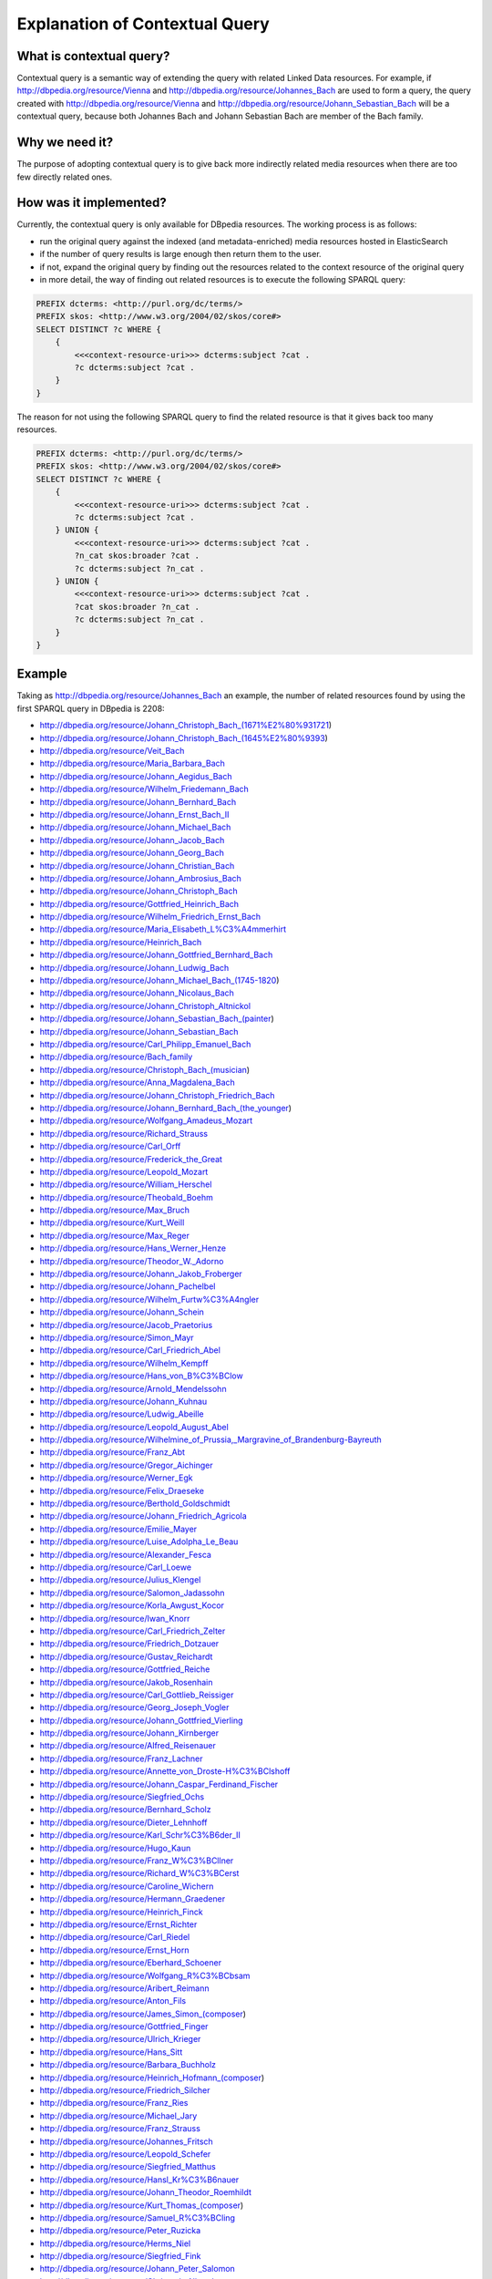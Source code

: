 Explanation of Contextual Query
===============================

What is contextual query?
-------------------------

Contextual query is a semantic way of extending the query with related Linked Data resources. For example, if http://dbpedia.org/resource/Vienna and http://dbpedia.org/resource/Johannes_Bach are used to form a query, the query created with http://dbpedia.org/resource/Vienna and http://dbpedia.org/resource/Johann_Sebastian_Bach will be a contextual query, because both Johannes Bach and Johann Sebastian Bach are member of the Bach family.


Why we need it?
---------------

The purpose of adopting contextual query is to give back more indirectly related media resources when there are too few directly related ones.


How was it implemented?
--------------------------

Currently, the contextual query is only available for DBpedia resources. The working process is as follows:

- run the original query against the indexed (and metadata-enriched) media resources hosted in ElasticSearch
- if the number of query results is large enough then return them to the user.
- if not, expand the original query by finding out the resources related to the context resource of the original query
- in more detail, the way of finding out related resources is to execute the following SPARQL query:

.. code-block:: sparql

    PREFIX dcterms: <http://purl.org/dc/terms/>
    PREFIX skos: <http://www.w3.org/2004/02/skos/core#>
    SELECT DISTINCT ?c WHERE {
        {
            <<<context-resource-uri>>> dcterms:subject ?cat .
            ?c dcterms:subject ?cat .
        }
    }

The reason for not using the following SPARQL query to find the related resource is that it gives back too many resources.

.. code-block:: sparql

    PREFIX dcterms: <http://purl.org/dc/terms/>
    PREFIX skos: <http://www.w3.org/2004/02/skos/core#>
    SELECT DISTINCT ?c WHERE {
        {
            <<<context-resource-uri>>> dcterms:subject ?cat .
            ?c dcterms:subject ?cat .
        } UNION {
            <<<context-resource-uri>>> dcterms:subject ?cat .
            ?n_cat skos:broader ?cat .
            ?c dcterms:subject ?n_cat .
        } UNION {
            <<<context-resource-uri>>> dcterms:subject ?cat .
            ?cat skos:broader ?n_cat .
            ?c dcterms:subject ?n_cat .
        }
    }


Example
-------

Taking as http://dbpedia.org/resource/Johannes_Bach an example, the number of related resources found by using the first SPARQL query in DBpedia is 2208:


- http://dbpedia.org/resource/Johann_Christoph_Bach_(1671%E2%80%931721)
- http://dbpedia.org/resource/Johann_Christoph_Bach_(1645%E2%80%9393)
- http://dbpedia.org/resource/Veit_Bach
- http://dbpedia.org/resource/Maria_Barbara_Bach
- http://dbpedia.org/resource/Johann_Aegidus_Bach
- http://dbpedia.org/resource/Wilhelm_Friedemann_Bach
- http://dbpedia.org/resource/Johann_Bernhard_Bach
- http://dbpedia.org/resource/Johann_Ernst_Bach_II
- http://dbpedia.org/resource/Johann_Michael_Bach
- http://dbpedia.org/resource/Johann_Jacob_Bach
- http://dbpedia.org/resource/Johann_Georg_Bach
- http://dbpedia.org/resource/Johann_Christian_Bach
- http://dbpedia.org/resource/Johann_Ambrosius_Bach
- http://dbpedia.org/resource/Johann_Christoph_Bach
- http://dbpedia.org/resource/Gottfried_Heinrich_Bach
- http://dbpedia.org/resource/Wilhelm_Friedrich_Ernst_Bach
- http://dbpedia.org/resource/Maria_Elisabeth_L%C3%A4mmerhirt
- http://dbpedia.org/resource/Heinrich_Bach
- http://dbpedia.org/resource/Johann_Gottfried_Bernhard_Bach
- http://dbpedia.org/resource/Johann_Ludwig_Bach
- http://dbpedia.org/resource/Johann_Michael_Bach_(1745-1820)
- http://dbpedia.org/resource/Johann_Nicolaus_Bach
- http://dbpedia.org/resource/Johann_Christoph_Altnickol
- http://dbpedia.org/resource/Johann_Sebastian_Bach_(painter)
- http://dbpedia.org/resource/Johann_Sebastian_Bach
- http://dbpedia.org/resource/Carl_Philipp_Emanuel_Bach
- http://dbpedia.org/resource/Bach_family
- http://dbpedia.org/resource/Christoph_Bach_(musician)
- http://dbpedia.org/resource/Anna_Magdalena_Bach
- http://dbpedia.org/resource/Johann_Christoph_Friedrich_Bach
- http://dbpedia.org/resource/Johann_Bernhard_Bach_(the_younger)
- http://dbpedia.org/resource/Wolfgang_Amadeus_Mozart
- http://dbpedia.org/resource/Richard_Strauss
- http://dbpedia.org/resource/Carl_Orff
- http://dbpedia.org/resource/Frederick_the_Great
- http://dbpedia.org/resource/Leopold_Mozart
- http://dbpedia.org/resource/William_Herschel
- http://dbpedia.org/resource/Theobald_Boehm
- http://dbpedia.org/resource/Max_Bruch
- http://dbpedia.org/resource/Kurt_Weill
- http://dbpedia.org/resource/Max_Reger
- http://dbpedia.org/resource/Hans_Werner_Henze
- http://dbpedia.org/resource/Theodor_W._Adorno
- http://dbpedia.org/resource/Johann_Jakob_Froberger
- http://dbpedia.org/resource/Johann_Pachelbel
- http://dbpedia.org/resource/Wilhelm_Furtw%C3%A4ngler
- http://dbpedia.org/resource/Johann_Schein
- http://dbpedia.org/resource/Jacob_Praetorius
- http://dbpedia.org/resource/Simon_Mayr
- http://dbpedia.org/resource/Carl_Friedrich_Abel
- http://dbpedia.org/resource/Wilhelm_Kempff
- http://dbpedia.org/resource/Hans_von_B%C3%BClow
- http://dbpedia.org/resource/Arnold_Mendelssohn
- http://dbpedia.org/resource/Johann_Kuhnau
- http://dbpedia.org/resource/Ludwig_Abeille
- http://dbpedia.org/resource/Leopold_August_Abel
- http://dbpedia.org/resource/Wilhelmine_of_Prussia,_Margravine_of_Brandenburg-Bayreuth
- http://dbpedia.org/resource/Franz_Abt
- http://dbpedia.org/resource/Gregor_Aichinger
- http://dbpedia.org/resource/Werner_Egk
- http://dbpedia.org/resource/Felix_Draeseke
- http://dbpedia.org/resource/Berthold_Goldschmidt
- http://dbpedia.org/resource/Johann_Friedrich_Agricola
- http://dbpedia.org/resource/Emilie_Mayer
- http://dbpedia.org/resource/Luise_Adolpha_Le_Beau
- http://dbpedia.org/resource/Alexander_Fesca
- http://dbpedia.org/resource/Carl_Loewe
- http://dbpedia.org/resource/Julius_Klengel
- http://dbpedia.org/resource/Salomon_Jadassohn
- http://dbpedia.org/resource/Korla_Awgust_Kocor
- http://dbpedia.org/resource/Iwan_Knorr
- http://dbpedia.org/resource/Carl_Friedrich_Zelter
- http://dbpedia.org/resource/Friedrich_Dotzauer
- http://dbpedia.org/resource/Gustav_Reichardt
- http://dbpedia.org/resource/Gottfried_Reiche
- http://dbpedia.org/resource/Jakob_Rosenhain
- http://dbpedia.org/resource/Carl_Gottlieb_Reissiger
- http://dbpedia.org/resource/Georg_Joseph_Vogler
- http://dbpedia.org/resource/Johann_Gottfried_Vierling
- http://dbpedia.org/resource/Johann_Kirnberger
- http://dbpedia.org/resource/Alfred_Reisenauer
- http://dbpedia.org/resource/Franz_Lachner
- http://dbpedia.org/resource/Annette_von_Droste-H%C3%BClshoff
- http://dbpedia.org/resource/Johann_Caspar_Ferdinand_Fischer
- http://dbpedia.org/resource/Siegfried_Ochs
- http://dbpedia.org/resource/Bernhard_Scholz
- http://dbpedia.org/resource/Dieter_Lehnhoff
- http://dbpedia.org/resource/Karl_Schr%C3%B6der_II
- http://dbpedia.org/resource/Hugo_Kaun
- http://dbpedia.org/resource/Franz_W%C3%BCllner
- http://dbpedia.org/resource/Richard_W%C3%BCerst
- http://dbpedia.org/resource/Caroline_Wichern
- http://dbpedia.org/resource/Hermann_Graedener
- http://dbpedia.org/resource/Heinrich_Finck
- http://dbpedia.org/resource/Ernst_Richter
- http://dbpedia.org/resource/Carl_Riedel
- http://dbpedia.org/resource/Ernst_Horn
- http://dbpedia.org/resource/Eberhard_Schoener
- http://dbpedia.org/resource/Wolfgang_R%C3%BCbsam
- http://dbpedia.org/resource/Aribert_Reimann
- http://dbpedia.org/resource/Anton_Fils
- http://dbpedia.org/resource/James_Simon_(composer)
- http://dbpedia.org/resource/Gottfried_Finger
- http://dbpedia.org/resource/Ulrich_Krieger
- http://dbpedia.org/resource/Hans_Sitt
- http://dbpedia.org/resource/Barbara_Buchholz
- http://dbpedia.org/resource/Heinrich_Hofmann_(composer)
- http://dbpedia.org/resource/Friedrich_Silcher
- http://dbpedia.org/resource/Franz_Ries
- http://dbpedia.org/resource/Michael_Jary
- http://dbpedia.org/resource/Franz_Strauss
- http://dbpedia.org/resource/Johannes_Fritsch
- http://dbpedia.org/resource/Leopold_Schefer
- http://dbpedia.org/resource/Siegfried_Matthus
- http://dbpedia.org/resource/Hansl_Kr%C3%B6nauer
- http://dbpedia.org/resource/Johann_Theodor_Roemhildt
- http://dbpedia.org/resource/Kurt_Thomas_(composer)
- http://dbpedia.org/resource/Samuel_R%C3%BCling
- http://dbpedia.org/resource/Peter_Ruzicka
- http://dbpedia.org/resource/Herms_Niel
- http://dbpedia.org/resource/Siegfried_Fink
- http://dbpedia.org/resource/Johann_Peter_Salomon
- http://dbpedia.org/resource/Christoph_Albrecht
- http://dbpedia.org/resource/Ernst_Pepping
- http://dbpedia.org/resource/Carl_Friedrich_Z%C3%B6llner
- http://dbpedia.org/resource/Oskar_Rieding
- http://dbpedia.org/resource/Harald_Genzmer
- http://dbpedia.org/resource/Max_Trapp
- http://dbpedia.org/resource/Franz_Anton_Hoffmeister
- http://dbpedia.org/resource/Hermann_Schroeder
- http://dbpedia.org/resource/Hans_Folz
- http://dbpedia.org/resource/Jean_Paul_Egide_Martini
- http://dbpedia.org/resource/Johann_Mattheson
- http://dbpedia.org/resource/Friedrich_Goldmann
- http://dbpedia.org/resource/Johann_Ernst_Eberlin
- http://dbpedia.org/resource/Georg_Rhau
- http://dbpedia.org/resource/Gottfried_Heinrich_St%C3%B6lzel
- http://dbpedia.org/resource/Johann_Georg_Ahle
- http://dbpedia.org/resource/Christoph_Bernhard
- http://dbpedia.org/resource/Johann_Wilhelm_H%C3%A4ssler
- http://dbpedia.org/resource/Johann_Theile
- http://dbpedia.org/resource/Karl_Christian_Agthe
- http://dbpedia.org/resource/Ernst_Rudorff
- http://dbpedia.org/resource/Johann_Andr%C3%A9
- http://dbpedia.org/resource/Christian_Friedrich_Witt
- http://dbpedia.org/resource/Paulus_Melissus
- http://dbpedia.org/resource/Franz_Ignaz_von_Beecke
- http://dbpedia.org/resource/Armin_Knab
- http://dbpedia.org/resource/Leo_Blech
- http://dbpedia.org/resource/Johann_Christoph_Pez
- http://dbpedia.org/resource/Johann_Gottfried_Piefke
- http://dbpedia.org/resource/Hermann_Finsterlin
- http://dbpedia.org/resource/Erich_Itor_Kahn
- http://dbpedia.org/resource/Bernhard_Sekles
- http://dbpedia.org/resource/Johann_Cr%C3%BCger
- http://dbpedia.org/resource/Friedrich_Heinrich_Himmel
- http://dbpedia.org/resource/Franz_Lambert
- http://dbpedia.org/resource/Ernst_Fischer_(composer)
- http://dbpedia.org/resource/Matthias_Keller_(musician)
- http://dbpedia.org/resource/Wladimir_Vogel
- http://dbpedia.org/resource/Heinrich_K%C3%B6selitz
- http://dbpedia.org/resource/Carl_Almenr%C3%A4der
- http://dbpedia.org/resource/Martin_Rinkart
- http://dbpedia.org/resource/Johann_Nepomuk_von_Poi%C3%9Fl
- http://dbpedia.org/resource/Johann_Vierdanck
- http://dbpedia.org/resource/Dirk_Busch
- http://dbpedia.org/resource/Dieter_Schnebel
- http://dbpedia.org/resource/Karl_Piutti
- http://dbpedia.org/resource/Gerd_Zacher
- http://dbpedia.org/resource/Gustav_Nottebohm
- http://dbpedia.org/resource/Steffen_Schleiermacher
- http://dbpedia.org/resource/Lukas_Foss
- http://dbpedia.org/resource/Johann_Caspar_Aiblinger
- http://dbpedia.org/resource/Hans_Richter-Haaser
- http://dbpedia.org/resource/Johann_Wilhelm_Hertel
- http://dbpedia.org/resource/Kurt_Noack
- http://dbpedia.org/resource/Carl_Teike
- http://dbpedia.org/resource/Richard_Eilenberg
- http://dbpedia.org/resource/Theo_Mackeben
- http://dbpedia.org/resource/Johann_Peter_Kellner
- http://dbpedia.org/resource/Friedrich_Hieronymus_Truhn
- http://dbpedia.org/resource/Georg_Caspar_Sch%C3%BCrmann
- http://dbpedia.org/resource/Georg_Dietrich_Leyding
- http://dbpedia.org/resource/Christoph_Graupner
- http://dbpedia.org/resource/Lorenz_Lemlin
- http://dbpedia.org/resource/Carola_Bauckholt
- http://dbpedia.org/resource/Theodor_Pr%C3%B6pper
- http://dbpedia.org/resource/Johann_Heinrich_Rolle
- http://dbpedia.org/resource/Gottfried_Huppertz
- http://dbpedia.org/resource/Georg_Riedel_(Altstadt_Kantor)
- http://dbpedia.org/resource/Friedrich_Fleischmann
- http://dbpedia.org/resource/Will_Eisenmann
- http://dbpedia.org/resource/Johann_Ernst_Galliard
- http://dbpedia.org/resource/Johann_Valentin_Meder
- http://dbpedia.org/resource/Johann_Friedrich_Alberti
- http://dbpedia.org/resource/Thomas_Baltzar
- http://dbpedia.org/resource/Erhard_Karkoschka
- http://dbpedia.org/resource/Wilhelm_Berger
- http://dbpedia.org/resource/Melchior_Vulpius
- http://dbpedia.org/resource/Ferdinand_Leitner
- http://dbpedia.org/resource/Prince_Heinrich_XXIV_Reuss_of_K%C3%B6stritz
- http://dbpedia.org/resource/Adam_Drese
- http://dbpedia.org/resource/Hans_Otte
- http://dbpedia.org/resource/Melchior_Schildt
- http://dbpedia.org/resource/Wilhelm_Karges
- http://dbpedia.org/resource/Daniel_Eberlin
- http://dbpedia.org/resource/Wolfgang_Ebner
- http://dbpedia.org/resource/Hans_Bronsart_von_Schellendorff
- http://dbpedia.org/resource/Wolfgang_Printz
- http://dbpedia.org/resource/Christoph_Theinert
- http://dbpedia.org/resource/Hans_Gerle
- http://dbpedia.org/resource/Johannes_Jeep
- http://dbpedia.org/resource/Heinz_Werner_Zimmermann
- http://dbpedia.org/resource/Hermann_Berens
- http://dbpedia.org/resource/Theodor_Blumer
- http://dbpedia.org/resource/Wendelin_Wei%C3%9Fheimer
- http://dbpedia.org/resource/Joseph_Schuster_(composer)
- http://dbpedia.org/resource/August_N%C3%B6rmiger
- http://dbpedia.org/resource/Isabel_Mundry
- http://dbpedia.org/resource/Arnolt_Schlick
- http://dbpedia.org/resource/Willy_Rosen
- http://dbpedia.org/resource/Michael_Maier
- http://dbpedia.org/resource/Anton_Bernhard_F%C3%BCrstenau
- http://dbpedia.org/resource/Johann_Anastasius_Freylinghausen
- http://dbpedia.org/resource/Johann_Staden
- http://dbpedia.org/resource/Hugo_Leichtentritt
- http://dbpedia.org/resource/Johann_Friedrich_Kl%C3%B6ffler
- http://dbpedia.org/resource/Oskar_Fried
- http://dbpedia.org/resource/Lutz_Glandien
- http://dbpedia.org/resource/Georg_Hajdu
- http://dbpedia.org/resource/Unsuk_Chin
- http://dbpedia.org/resource/Margarethe_Danzi
- http://dbpedia.org/resource/Ren%C3%A9_Giessen
- http://dbpedia.org/resource/Heinrich_Faber
- http://dbpedia.org/resource/Georg_Gebel_(the_younger)
- http://dbpedia.org/resource/Kaspar_Ett
- http://dbpedia.org/resource/Georg_von_Bertouch
- http://dbpedia.org/resource/Siegfried_Behrend
- http://dbpedia.org/resource/Johann_Kusser
- http://dbpedia.org/resource/Salomon_Kalischer
- http://dbpedia.org/resource/Theo_Bleckmann
- http://dbpedia.org/resource/Vladimir_Horbowski
- http://dbpedia.org/resource/Jens_Joneleit
- http://dbpedia.org/resource/Ernst_Eichner
- http://dbpedia.org/resource/Johann_Franz_Xaver_Sterkel
- http://dbpedia.org/resource/Theodor_Uhlig
- http://dbpedia.org/resource/Reinhard_Seehafer
- http://dbpedia.org/resource/Torsten_Rasch
- http://dbpedia.org/resource/Fritz_Heinrich_Klein
- http://dbpedia.org/resource/Kurt_Leimer
- http://dbpedia.org/resource/Carl_Bohm
- http://dbpedia.org/resource/Enno_Poppe
- http://dbpedia.org/resource/Johann_Sebastiani
- http://dbpedia.org/resource/Ernest_Sauter
- http://dbpedia.org/resource/Heinrich_Kaspar_Schmid
- http://dbpedia.org/resource/Friedrich_Lux
- http://dbpedia.org/resource/Sigmund_Lebert
- http://dbpedia.org/resource/Kristina_Kanders
- http://dbpedia.org/resource/Der_wilde_Alexander
- http://dbpedia.org/resource/Moritz_F%C3%BCrstenau
- http://dbpedia.org/resource/Otto_Lohse
- http://dbpedia.org/resource/Helmut_Bieler
- http://dbpedia.org/resource/Fritz_Steinbach
- http://dbpedia.org/resource/Hermann_Fliege
- http://dbpedia.org/resource/Princess_Marie_Elisabeth_of_Saxe-Meiningen
- http://dbpedia.org/resource/Johannes_Lippius
- http://dbpedia.org/resource/Adam_Falckenhagen
- http://dbpedia.org/resource/Robert_H.P._Platz
- http://dbpedia.org/resource/Arthur_Friedheim
- http://dbpedia.org/resource/Adam_Darr
- http://dbpedia.org/resource/Jens_Josef
- http://dbpedia.org/resource/Hermann_Ritter
- http://dbpedia.org/resource/Heinz_Alt
- http://dbpedia.org/resource/Franz_Behr
- http://dbpedia.org/resource/N._Senada
- http://dbpedia.org/resource/Michael_Jansen_(artist)
- http://dbpedia.org/resource/Bernward_Koch
- http://dbpedia.org/resource/Bernd_Redmann
- http://dbpedia.org/resource/Otto_Singer
- http://dbpedia.org/resource/Daniel_H%C3%BCnten
- http://dbpedia.org/resource/Heinrich_Urban
- http://dbpedia.org/resource/Christian_Wolff_(baroque_composer)
- http://dbpedia.org/resource/Bernhard_Heiden
- http://dbpedia.org/resource/Christopher_Evans-Ironside
- http://dbpedia.org/resource/Johann_Heinrich_Walch
- http://dbpedia.org/resource/Peter_Ries
- http://dbpedia.org/resource/Pierre_Alamire
- http://dbpedia.org/resource/Emil_Kreuz
- http://dbpedia.org/resource/Friedrich_Wilhelm_Grund
- http://dbpedia.org/resource/Eugen_Lindner
- http://dbpedia.org/resource/Carl_K%C3%B6lling
- http://dbpedia.org/resource/Otto_Sutro
- http://dbpedia.org/resource/Hermann_Riedel
- http://dbpedia.org/resource/Erika_Radermacher
- http://dbpedia.org/resource/Julius_Johann_Weiland
- http://dbpedia.org/resource/Nils_Frahm
- http://dbpedia.org/resource/Richard_Henneberg
- http://dbpedia.org/resource/August_Jaeger
- http://dbpedia.org/resource/Ernst_Mehlich
- http://dbpedia.org/resource/Friedrich_Ruthardt
- http://dbpedia.org/resource/Ingo_Nugel
- http://dbpedia.org/resource/David_Moritz_Michael
- http://dbpedia.org/resource/Wilhelm_Fitzenhagen
- http://dbpedia.org/resource/Isak_Roux
- http://dbpedia.org/resource/Richard_Wagner
- http://dbpedia.org/resource/Ludwig_van_Beethoven
- http://dbpedia.org/resource/George_Frideric_Handel
- http://dbpedia.org/resource/Eugen_d'Albert
- http://dbpedia.org/resource/Giacomo_Meyerbeer
- http://dbpedia.org/resource/Johann_Nepomuk_Hummel
- http://dbpedia.org/resource/Paul_Hindemith
- http://dbpedia.org/resource/Carl_Stamitz
- http://dbpedia.org/resource/Heinrich_Sch%C3%BCtz
- http://dbpedia.org/resource/Maximilian_III_Joseph,_Elector_of_Bavaria
- http://dbpedia.org/resource/Samuel_Scheidt
- http://dbpedia.org/resource/Heinrich_Scheidemann
- http://dbpedia.org/resource/Dieterich_Buxtehude
- http://dbpedia.org/resource/Otto_Klemperer
- http://dbpedia.org/resource/Ludwig_August_Lebrun
- http://dbpedia.org/resource/Clara_Schumann
- http://dbpedia.org/resource/Engelbert_Humperdinck
- http://dbpedia.org/resource/Julius_Benedict
- http://dbpedia.org/resource/Constantin_Christian_Dedekind
- http://dbpedia.org/resource/Viktor_Nessler
- http://dbpedia.org/resource/Walther_von_der_Vogelweide
- http://dbpedia.org/resource/Martin_Agricola
- http://dbpedia.org/resource/Princess_Amalie_of_Saxony
- http://dbpedia.org/resource/Norbert_Schultze
- http://dbpedia.org/resource/Theo_J%C3%B6rgensmann
- http://dbpedia.org/resource/Bettina_von_Arnim
- http://dbpedia.org/resource/Hans_Pfitzner
- http://dbpedia.org/resource/Karl_Klindworth
- http://dbpedia.org/resource/Gustav_Strube
- http://dbpedia.org/resource/Ferdinand_Hiller
- http://dbpedia.org/resource/Georg_Muffat
- http://dbpedia.org/resource/August_Eberhard_M%C3%BCller
- http://dbpedia.org/resource/Johann_Adam_Hiller
- http://dbpedia.org/resource/Daniel_Steibelt
- http://dbpedia.org/resource/Kurt_Schindler
- http://dbpedia.org/resource/Johann_Melchior_Molter
- http://dbpedia.org/resource/Neidhart_von_Reuental
- http://dbpedia.org/resource/Carl_Heinrich_Graun
- http://dbpedia.org/resource/Ignaz_Holzbauer
- http://dbpedia.org/resource/Friedrich_Kuhlau
- http://dbpedia.org/resource/Albert_Becker_(composer)
- http://dbpedia.org/resource/Josef_Anton_Riedl
- http://dbpedia.org/resource/Gallus_Dressler
- http://dbpedia.org/resource/Adolf_von_Henselt
- http://dbpedia.org/resource/Johann_Vogel_(composer)
- http://dbpedia.org/resource/Adolf_Friedrich_Hesse
- http://dbpedia.org/resource/Christian_Kalkbrenner
- http://dbpedia.org/resource/Johann_Kaspar_Kerll
- http://dbpedia.org/resource/Hermann_Zumpe
- http://dbpedia.org/resource/Boris_Blacher
- http://dbpedia.org/resource/Johann_Abraham_Peter_Schulz
- http://dbpedia.org/resource/Karl_Graedener
- http://dbpedia.org/resource/Hermann_Finck
- http://dbpedia.org/resource/Siegfried_Wagner
- http://dbpedia.org/resource/Philipp_Jakob_Riotte
- http://dbpedia.org/resource/Anton_Stamitz
- http://dbpedia.org/resource/Erwin_Schulhoff
- http://dbpedia.org/resource/Joseph_Schubert
- http://dbpedia.org/resource/Louis_Lewandowski
- http://dbpedia.org/resource/Andreas_Hammerschmidt
- http://dbpedia.org/resource/Heinrich_Marschner
- http://dbpedia.org/resource/Julius_Reubke
- http://dbpedia.org/resource/Giovanni_Henrico_Albicastro
- http://dbpedia.org/resource/Wolfgang_Fortner
- http://dbpedia.org/resource/Walter_Kaufmann_(composer)
- http://dbpedia.org/resource/Joachim_Neander
- http://dbpedia.org/resource/Rudolf_Nelson
- http://dbpedia.org/resource/Friedrich_Kiel
- http://dbpedia.org/resource/Christian_Heinrich_Rinck
- http://dbpedia.org/resource/Johann_Schelle
- http://dbpedia.org/resource/Johann_Rosenm%C3%BCller
- http://dbpedia.org/resource/Anton_Cajetan_Adlgasser
- http://dbpedia.org/resource/Caspar_Joseph_Brambach
- http://dbpedia.org/resource/Adolf_Busch
- http://dbpedia.org/resource/Hermann_Heiss
- http://dbpedia.org/resource/Franz_Hummel
- http://dbpedia.org/resource/Walter_Kollo
- http://dbpedia.org/resource/Richard_Franck
- http://dbpedia.org/resource/G%C3%BCnter_Kochan
- http://dbpedia.org/resource/August_Conradi
- http://dbpedia.org/resource/Robert_Kahn_(composer)
- http://dbpedia.org/resource/Andreas_Hofer_(composer)
- http://dbpedia.org/resource/Christian_Cannabich
- http://dbpedia.org/resource/Johann_Gottlieb_Graun
- http://dbpedia.org/resource/Hermann_Goetz
- http://dbpedia.org/resource/G%C3%BCnther_Ramin
- http://dbpedia.org/resource/Friedrich_Christian_Hermann_Uber
- http://dbpedia.org/resource/Christian_Ehregott_Weinlig
- http://dbpedia.org/resource/Martin_B%C3%B6ttcher
- http://dbpedia.org/resource/Johanna_Kinkel
- http://dbpedia.org/resource/Sethus_Calvisius
- http://dbpedia.org/resource/Hans_Helfritz
- http://dbpedia.org/resource/Thomas_Selle
- http://dbpedia.org/resource/Johann_Nikolaus_Forkel
- http://dbpedia.org/resource/Arnold_von_Bruck
- http://dbpedia.org/resource/Kurt_Schwaen
- http://dbpedia.org/resource/G%C3%BCnter_Bialas
- http://dbpedia.org/resource/Hermann_Reutter
- http://dbpedia.org/resource/Johann_Georg_Heinrich_Backofen
- http://dbpedia.org/resource/Antonio_Casimir_Cartellieri
- http://dbpedia.org/resource/Karl_Wilhelm
- http://dbpedia.org/resource/Nicolaus_A._Huber
- http://dbpedia.org/resource/Georg_Neumark
- http://dbpedia.org/resource/Johann_Samuel_Beyer
- http://dbpedia.org/resource/Max_Butting
- http://dbpedia.org/resource/Duchess_Maria_Antonia_of_Bavaria
- http://dbpedia.org/resource/Georg_Trexler
- http://dbpedia.org/resource/Emil_Bohnke
- http://dbpedia.org/resource/Karl_Marx_(composer)
- http://dbpedia.org/resource/Peter_Josef_von_Lindpaintner
- http://dbpedia.org/resource/Franz_Ignaz_Beck
- http://dbpedia.org/resource/Hermann_Zilcher
- http://dbpedia.org/resource/Arnold_Krug
- http://dbpedia.org/resource/Sebastian_Kn%C3%BCpfer
- http://dbpedia.org/resource/Gustav_Jenner
- http://dbpedia.org/resource/Michael_Altenburg
- http://dbpedia.org/resource/Ruth_Sch%C3%B6nthal
- http://dbpedia.org/resource/Wilhelm_Rust
- http://dbpedia.org/resource/Rudolf_Mauersberger
- http://dbpedia.org/resource/Johann_Christian_Friedrich_H%C3%A6ffner
- http://dbpedia.org/resource/Hans_G._Helms
- http://dbpedia.org/resource/Ernst_Ansch%C3%BCtz
- http://dbpedia.org/resource/Rudolf_Dellinger
- http://dbpedia.org/resource/Franz_Tunder
- http://dbpedia.org/resource/Justin_Heinrich_Knecht
- http://dbpedia.org/resource/Wilhelm_Taubert
- http://dbpedia.org/resource/Hermann_Raupach
- http://dbpedia.org/resource/Felix_Woyrsch
- http://dbpedia.org/resource/Georg_Michael_Telemann
- http://dbpedia.org/resource/Heinrich_Albert_(composer)
- http://dbpedia.org/resource/Wilhelm_Middelschulte
- http://dbpedia.org/resource/Georg_Katzer
- http://dbpedia.org/resource/Nicolaus_Bruhns
- http://dbpedia.org/resource/Heiner_Goebbels
- http://dbpedia.org/resource/Carl_August_Haupt
- http://dbpedia.org/resource/Kurt_Hessenberg
- http://dbpedia.org/resource/Waldemar_von_Bau%C3%9Fnern
- http://dbpedia.org/resource/Johann_Gottfried_Walther
- http://dbpedia.org/resource/Robert_Odeman
- http://dbpedia.org/resource/Johann_Nepomuk_Schelble
- http://dbpedia.org/resource/August_Bungert
- http://dbpedia.org/resource/Bernhard_Romberg
- http://dbpedia.org/resource/Ludwig_Schmidseder
- http://dbpedia.org/resource/Woldemar_Bargiel
- http://dbpedia.org/resource/Gunter_Gabriel
- http://dbpedia.org/resource/Herbert_Windt
- http://dbpedia.org/resource/Johannes_Schultz_(composer)
- http://dbpedia.org/resource/Wilhelm_Friedrich_Wieprecht
- http://dbpedia.org/resource/Karl_Doppler
- http://dbpedia.org/resource/Mark_Lothar
- http://dbpedia.org/resource/Christian_Geist
- http://dbpedia.org/resource/Georg_Schumann_(composer)
- http://dbpedia.org/resource/Ingolf_Dahl
- http://dbpedia.org/resource/Fritz_Gei%C3%9Fler
- http://dbpedia.org/resource/Asmus_Tietchens
- http://dbpedia.org/resource/Carl_Ehrenberg
- http://dbpedia.org/resource/Gustav_Merkel
- http://dbpedia.org/resource/Christian_Jost
- http://dbpedia.org/resource/Reinhard_Schwarz-Schilling
- http://dbpedia.org/resource/Johann_Philipp_F%C3%B6rtsch
- http://dbpedia.org/resource/Hans_Vogt_(composer)
- http://dbpedia.org/resource/Klaus_Pringsheim,_Sr.
- http://dbpedia.org/resource/Ludwig_Schuncke
- http://dbpedia.org/resource/Gustav_Lange
- http://dbpedia.org/resource/Ulrich_Leyendecker
- http://dbpedia.org/resource/Friedrich_Schr%C3%B6der
- http://dbpedia.org/resource/Werner_Bochmann
- http://dbpedia.org/resource/Friedrich_Wilhelm_K%C3%BCcken
- http://dbpedia.org/resource/Conrad_Ansorge
- http://dbpedia.org/resource/H._Johannes_Wallmann
- http://dbpedia.org/resource/Christian_Benjamin_Uber
- http://dbpedia.org/resource/Johannes_Ringk
- http://dbpedia.org/resource/Julius_Otto_Grimm
- http://dbpedia.org/resource/Johann_Adam_Birkenstock
- http://dbpedia.org/resource/Hans_Neusidler
- http://dbpedia.org/resource/Wilhelmina_Koch
- http://dbpedia.org/resource/Giovanni_Andrea_Bontempi
- http://dbpedia.org/resource/Otto_Goldschmidt
- http://dbpedia.org/resource/Johannes_Khuen
- http://dbpedia.org/resource/Martin_Scherber
- http://dbpedia.org/resource/Clemens_Schmalstich
- http://dbpedia.org/resource/Anton_Biersack
- http://dbpedia.org/resource/Delphin_Strungk
- http://dbpedia.org/resource/Edmund_Nick
- http://dbpedia.org/resource/Anton_Urspruch
- http://dbpedia.org/resource/Roland_Pr%C3%B6ll
- http://dbpedia.org/resource/Felix_Otto_Dessoff
- http://dbpedia.org/resource/Johannes_Driessler
- http://dbpedia.org/resource/Gottfried_Michael_Koenig
- http://dbpedia.org/resource/Franz_Bendel
- http://dbpedia.org/resource/Dietrich_von_Bausznern
- http://dbpedia.org/resource/Heinrich_Konietzny
- http://dbpedia.org/resource/Adriana_H%C3%B6lszky
- http://dbpedia.org/resource/Michael_Obst_(composer)
- http://dbpedia.org/resource/Ludwig_Rottenberg
- http://dbpedia.org/resource/Helmut_Oehring
- http://dbpedia.org/resource/Matthias_Maute
- http://dbpedia.org/resource/Bernhard_Molique
- http://dbpedia.org/resource/Johann_Krieger
- http://dbpedia.org/resource/Georg_Friedrich_Kauffmann
- http://dbpedia.org/resource/Johann_Heinrich_Buttstett
- http://dbpedia.org/resource/Norbert_Walter_Peters
- http://dbpedia.org/resource/Nicolaus_Vetter
- http://dbpedia.org/resource/Esaias_Reusner
- http://dbpedia.org/resource/Johann_Christoph_Pezel
- http://dbpedia.org/resource/Max_Baumann
- http://dbpedia.org/resource/Johann_Christian_Schickhardt
- http://dbpedia.org/resource/Hugo_Richard_J%C3%BCngst
- http://dbpedia.org/resource/Christian_Ludwig_Boxberg
- http://dbpedia.org/resource/Dajos_B%C3%A9la
- http://dbpedia.org/resource/Ferdinand_K%C3%BCchler
- http://dbpedia.org/resource/Friedrich_Witt
- http://dbpedia.org/resource/Robert_Pracht
- http://dbpedia.org/resource/Dietmar_Bonnen
- http://dbpedia.org/resource/Walter_Niemann_(composer)
- http://dbpedia.org/resource/Karl_Blessinger
- http://dbpedia.org/resource/Peter_H%C3%A4nsel
- http://dbpedia.org/resource/Walter_Goehr
- http://dbpedia.org/resource/Max_Meyer-Olbersleben
- http://dbpedia.org/resource/Daniel_Hensel
- http://dbpedia.org/resource/Friedrich_Wilhelm_J%C3%A4hns
- http://dbpedia.org/resource/Mike_Mareen
- http://dbpedia.org/resource/Claus-Steffen_Mahnkopf
- http://dbpedia.org/resource/Conrad_Friedrich_Hurlebusch
- http://dbpedia.org/resource/Tobias_Kassung
- http://dbpedia.org/resource/Joachim_Burmeister
- http://dbpedia.org/resource/Theophil_Stengel
- http://dbpedia.org/resource/Friedrich_Erhard_Niedt
- http://dbpedia.org/resource/Ludwig_Wilhelm_Maurer
- http://dbpedia.org/resource/Helga_Pogatschar
- http://dbpedia.org/resource/Hans-Joachim_Koellreutter
- http://dbpedia.org/resource/Jan_Kopp
- http://dbpedia.org/resource/Georg_Haentzschel
- http://dbpedia.org/resource/Sebastian_Bodinus
- http://dbpedia.org/resource/Hans_Winderstein
- http://dbpedia.org/resource/York_H%C3%B6ller
- http://dbpedia.org/resource/Ernst_Uebel
- http://dbpedia.org/resource/Siggi_Mueller
- http://dbpedia.org/resource/Kai_Eckhardt
- http://dbpedia.org/resource/Julius_Weissenborn
- http://dbpedia.org/resource/Thomas_Stoltzer
- http://dbpedia.org/resource/Friedrich_Koch
- http://dbpedia.org/resource/Adolf_Eduard_Marschner
- http://dbpedia.org/resource/Max_Fiedler
- http://dbpedia.org/resource/Johann_Christian_Lobe
- http://dbpedia.org/resource/Franz_Xaver_Witt
- http://dbpedia.org/resource/Gerd_Sannem%C3%BCller
- http://dbpedia.org/resource/Valentin_Eduard_Becker
- http://dbpedia.org/resource/Andreas_Hakenberger
- http://dbpedia.org/resource/Mona_Mur
- http://dbpedia.org/resource/Reinhard_Febel
- http://dbpedia.org/resource/Mathilde_Hannah_von_Rothschild
- http://dbpedia.org/resource/David_Kellner
- http://dbpedia.org/resource/Johann_Christoph_Rothe
- http://dbpedia.org/resource/Hermann_Anton_Gelinek
- http://dbpedia.org/resource/Harald_Feller_(organist)
- http://dbpedia.org/resource/Anton_Ferdinand_Titz
- http://dbpedia.org/resource/Caspar_Kittel
- http://dbpedia.org/resource/Johann_Nauwach
- http://dbpedia.org/resource/Fritz_Werner
- http://dbpedia.org/resource/John_Frederick_Lampe
- http://dbpedia.org/resource/Johann_Gottlieb_G%C3%B6rner
- http://dbpedia.org/resource/Roland_Kluttig
- http://dbpedia.org/resource/Franz_Wohlfahrt_(composer)
- http://dbpedia.org/resource/Friedrich_Heinrich_Kern
- http://dbpedia.org/resource/Max_Becksch%C3%A4fer
- http://dbpedia.org/resource/Max_Erdmannsd%C3%B6rfer
- http://dbpedia.org/resource/Wilhelm_Hieronymus_Pachelbel
- http://dbpedia.org/resource/Peter_Schindler_(musician)
- http://dbpedia.org/resource/Christoph_F%C3%B6rster
- http://dbpedia.org/resource/Mayako_Kubo
- http://dbpedia.org/resource/F.L.%C3%86._Kunzen
- http://dbpedia.org/resource/Thomas_T%C3%A4glichsbeck
- http://dbpedia.org/resource/Ferdinand_Hummel
- http://dbpedia.org/resource/Franz_Eckert
- http://dbpedia.org/resource/Johann_Nicolaus_Mempel
- http://dbpedia.org/resource/Max_van_der_Rose
- http://dbpedia.org/resource/Friedrich_Funcke
- http://dbpedia.org/resource/Torsten_de_Winkel
- http://dbpedia.org/resource/Burkhard_Dallwitz
- http://dbpedia.org/resource/Volker_Ignaz_Schmidt
- http://dbpedia.org/resource/Carlos_Sandoval
- http://dbpedia.org/resource/Joseph_Kreutzer
- http://dbpedia.org/resource/Alfred_Lorenz
- http://dbpedia.org/resource/Trimpin
- http://dbpedia.org/resource/Bernhard_Stavenhagen
- http://dbpedia.org/resource/Arthur_Bruhns
- http://dbpedia.org/resource/Gottfried_Scheidt
- http://dbpedia.org/resource/Julius_Eichberg
- http://dbpedia.org/resource/S%C3%B8ren_Nils_Eichberg
- http://dbpedia.org/resource/Josef_Schmid_(composer)
- http://dbpedia.org/resource/Georg_Gebel_(the_elder)
- http://dbpedia.org/resource/Johann_Carl_Friedrich_Rellstab
- http://dbpedia.org/resource/Carl_David_Stegmann
- http://dbpedia.org/resource/Quickmix
- http://dbpedia.org/resource/Matthias_Dahms
- http://dbpedia.org/resource/Franz_Limmer
- http://dbpedia.org/resource/Johann_Becker_(organist)
- http://dbpedia.org/resource/Annette_Schl%C3%BCnz
- http://dbpedia.org/resource/Anton_Colander
- http://dbpedia.org/resource/Alexander_Uber
- http://dbpedia.org/resource/David_Abell_(composer)
- http://dbpedia.org/resource/Ralf_Stemmann
- http://dbpedia.org/resource/Friedrich_Suppig
- http://dbpedia.org/resource/Dirk_Reichardt
- http://dbpedia.org/resource/Jo_Blankenburg
- http://dbpedia.org/resource/Pete_Tex
- http://dbpedia.org/resource/Claudia_Molitor
- http://dbpedia.org/resource/Hans_Tutschku
- http://dbpedia.org/resource/Thomas_Wilbrandt
- http://dbpedia.org/resource/Karl_Gottfried_Brunotte
- http://dbpedia.org/resource/Matthias_Kadar
- http://dbpedia.org/resource/Peter_Gellhorn
- http://dbpedia.org/resource/Diederich_Krug
- http://dbpedia.org/resource/Hans_Bottermund
- http://dbpedia.org/resource/Harry_Thumann
- http://dbpedia.org/resource/Julius_Ruthardt
- http://dbpedia.org/resource/Heinrich_Schwemmer
- http://dbpedia.org/resource/Johann_Caspar_Vogler
- http://dbpedia.org/resource/Max_Spicker
- http://dbpedia.org/resource/Axel_Bergstedt
- http://dbpedia.org/resource/Franz_Surges
- http://dbpedia.org/resource/Johann_Paul_Schiffelholz
- http://dbpedia.org/resource/Johannes_Brahms
- http://dbpedia.org/resource/Friedrich_von_Flotow
- http://dbpedia.org/resource/Louis_Spohr
- http://dbpedia.org/resource/Carl_Maria_von_Weber
- http://dbpedia.org/resource/Johann_Joachim_Quantz
- http://dbpedia.org/resource/Hans_Zimmer
- http://dbpedia.org/resource/Georg_Philipp_Telemann
- http://dbpedia.org/resource/Friedrich_Nietzsche
- http://dbpedia.org/resource/Georg_B%C3%B6hm
- http://dbpedia.org/resource/Johann_Adam_Reincken
- http://dbpedia.org/resource/Karlheinz_Stockhausen
- http://dbpedia.org/resource/Stefan_Wolpe
- http://dbpedia.org/resource/Otto_Nicolai
- http://dbpedia.org/resource/Ferdinand_David_(musician)
- http://dbpedia.org/resource/Clamor_Heinrich_Abel
- http://dbpedia.org/resource/Adam_of_Fulda
- http://dbpedia.org/resource/Paul_Dessau
- http://dbpedia.org/resource/Max_Wagenknecht
- http://dbpedia.org/resource/Sylvius_Leopold_Weiss
- http://dbpedia.org/resource/Johann_Paul_von_Westhoff
- http://dbpedia.org/resource/Karl_Adolf_Lorenz
- http://dbpedia.org/resource/Friedrich_Hollaender
- http://dbpedia.org/resource/Karl_Amadeus_Hartmann
- http://dbpedia.org/resource/Carl_Reinecke
- http://dbpedia.org/resource/Friedrich_August_Kummer
- http://dbpedia.org/resource/Eduard_K%C3%BCnneke
- http://dbpedia.org/resource/Leon_Jessel
- http://dbpedia.org/resource/Duchess_Anna_Amalia_of_Brunswick-Wolfenb%C3%BCttel
- http://dbpedia.org/resource/Bernd_Alois_Zimmermann
- http://dbpedia.org/resource/Peter_Cornelius
- http://dbpedia.org/resource/Johann_Gottlieb_Naumann
- http://dbpedia.org/resource/Johann_Friedrich_Reichardt
- http://dbpedia.org/resource/Heinrich_Kaminski
- http://dbpedia.org/resource/Christoph_Br%C3%BCx
- http://dbpedia.org/resource/Ferdinand_Ries
- http://dbpedia.org/resource/Georg_Vierling
- http://dbpedia.org/resource/Leopold_Damrosch
- http://dbpedia.org/resource/Elisabeth_Sophie_of_Mecklenburg
- http://dbpedia.org/resource/Maurice,_Landgrave_of_Hesse-Kassel
- http://dbpedia.org/resource/Carl_Eberwein
- http://dbpedia.org/resource/Fredrik_Pacius
- http://dbpedia.org/resource/Philipp_Scharwenka
- http://dbpedia.org/resource/Friedrich_Schneider
- http://dbpedia.org/resource/Johann_Schobert
- http://dbpedia.org/resource/Theodor_Kirchner
- http://dbpedia.org/resource/Friedrich_Kalkbrenner
- http://dbpedia.org/resource/Ji%C5%99%C3%AD_Anton%C3%ADn_Benda
- http://dbpedia.org/resource/Friedrich_Wilhelm_Zachow
- http://dbpedia.org/resource/Gottfried_Weber
- http://dbpedia.org/resource/Carl_Friedrich_Christian_Fasch
- http://dbpedia.org/resource/Wilhelm_Killmayer
- http://dbpedia.org/resource/Christoph_Demantius
- http://dbpedia.org/resource/Heinrich_Dorn
- http://dbpedia.org/resource/Daniel_Gottlob_T%C3%BCrk
- http://dbpedia.org/resource/Johann_Georg_Pisendel
- http://dbpedia.org/resource/Mauricio_Kagel
- http://dbpedia.org/resource/Manfred_Gurlitt
- http://dbpedia.org/resource/J%C3%BCrg_Baur
- http://dbpedia.org/resource/Hans_Zender
- http://dbpedia.org/resource/Wolfgang_Rihm
- http://dbpedia.org/resource/Hubert_Ries
- http://dbpedia.org/resource/Johann_Jakob_Walther
- http://dbpedia.org/resource/Eduard_Franck
- http://dbpedia.org/resource/Klaus_Doldinger
- http://dbpedia.org/resource/August_Wilhelm_Bach
- http://dbpedia.org/resource/Norbert_Burgm%C3%BCller
- http://dbpedia.org/resource/Bertold_Hummel
- http://dbpedia.org/resource/Helmut_Zacharias
- http://dbpedia.org/resource/Moritz_Eggert
- http://dbpedia.org/resource/Julius_Rietz
- http://dbpedia.org/resource/Hans_Erich_Apostel
- http://dbpedia.org/resource/Hans-Joachim_Hespos
- http://dbpedia.org/resource/Andreas_Kunstein
- http://dbpedia.org/resource/Paul_Lincke
- http://dbpedia.org/resource/Wolfgang_Stresemann
- http://dbpedia.org/resource/Helmut_Lachenmann
- http://dbpedia.org/resource/Peter_Michael_Hamel
- http://dbpedia.org/resource/Johann_David_Heinichen
- http://dbpedia.org/resource/Hans_Judenk%C3%B6nig
- http://dbpedia.org/resource/Friedrich_Gernsheim
- http://dbpedia.org/resource/Anton_Wilhelm_von_Zuccalmaglio
- http://dbpedia.org/resource/Philipp_Dulichius
- http://dbpedia.org/resource/Ernst_Haberbier
- http://dbpedia.org/resource/Ludwig_Abel
- http://dbpedia.org/resource/Rudolf_Wagner-R%C3%A9geny
- http://dbpedia.org/resource/Johann_Rudolph_Ahle
- http://dbpedia.org/resource/Vinzenz_Lachner
- http://dbpedia.org/resource/Ignaz_Lachner
- http://dbpedia.org/resource/Valentin_Rathgeber
- http://dbpedia.org/resource/Christoph_Schaffrath
- http://dbpedia.org/resource/Rudi_Stephan
- http://dbpedia.org/resource/Johann_Anton_Andr%C3%A9
- http://dbpedia.org/resource/Monk_of_Salzburg
- http://dbpedia.org/resource/Heinz_Friedrich_Hartig
- http://dbpedia.org/resource/Walter_Braunfels
- http://dbpedia.org/resource/Rainer_Riehn
- http://dbpedia.org/resource/Horst_Jankowski
- http://dbpedia.org/resource/Julius_Stern
- http://dbpedia.org/resource/Zikmund_Schul
- http://dbpedia.org/resource/Johann_Andreas_Streicher
- http://dbpedia.org/resource/Heinz_Tiessen
- http://dbpedia.org/resource/Anthony_Monn
- http://dbpedia.org/resource/Jean_Gilbert
- http://dbpedia.org/resource/Walter_Abendroth
- http://dbpedia.org/resource/Heinrich_Baermann
- http://dbpedia.org/resource/Johann_Stob%C3%A4us
- http://dbpedia.org/resource/Leonhard_Lechner
- http://dbpedia.org/resource/Erasmus_Widmann
- http://dbpedia.org/resource/Richard_Pohl
- http://dbpedia.org/resource/Fritz_Dietrich
- http://dbpedia.org/resource/Arnold_Brunckhorst
- http://dbpedia.org/resource/%C3%81rp%C3%A1d_Doppler
- http://dbpedia.org/resource/Claus_K%C3%BChnl
- http://dbpedia.org/resource/Johann_Nikolaus_Hanff
- http://dbpedia.org/resource/Ernst_Ludwig_Gerber
- http://dbpedia.org/resource/Hugo_Becker
- http://dbpedia.org/resource/Leopold_Gr%C3%BCtzmacher
- http://dbpedia.org/resource/Johann_Ernst_Altenburg
- http://dbpedia.org/resource/Richard_Wetz
- http://dbpedia.org/resource/Michael_von_Biel
- http://dbpedia.org/resource/Julie_von_Webenau
- http://dbpedia.org/resource/Vilma_von_Webenau
- http://dbpedia.org/resource/Stephan_Weidner
- http://dbpedia.org/resource/Georg_Goltermann
- http://dbpedia.org/resource/Georg_Forster_(composer)
- http://dbpedia.org/resource/Dietrich_Becker
- http://dbpedia.org/resource/Hermann_Ludwig_Blankenburg
- http://dbpedia.org/resource/Volker_David_Kirchner
- http://dbpedia.org/resource/J%C3%B6rg_Widmann
- http://dbpedia.org/resource/Heimo_Erbse
- http://dbpedia.org/resource/Christian_Petzold
- http://dbpedia.org/resource/Fritz_Spindler
- http://dbpedia.org/resource/Nicolaus_Adam_Strungk
- http://dbpedia.org/resource/Johann_Valentin_G%C3%B6rner
- http://dbpedia.org/resource/Johann_Christian_Schieferdecker
- http://dbpedia.org/resource/Richard_Trunk
- http://dbpedia.org/resource/Franz_Glei%C3%9Fner
- http://dbpedia.org/resource/Boris_B%C3%B6hmann
- http://dbpedia.org/resource/Hans_Carste
- http://dbpedia.org/resource/Hans_von_Koessler
- http://dbpedia.org/resource/Jakob_Hassler
- http://dbpedia.org/resource/Louis_Ehlert
- http://dbpedia.org/resource/Herbert_Eimert
- http://dbpedia.org/resource/Detlev_Glanert
- http://dbpedia.org/resource/Gerhard_St%C3%A4bler
- http://dbpedia.org/resource/Werner_Eisbrenner
- http://dbpedia.org/resource/Johann_Gottlieb_Preller
- http://dbpedia.org/resource/Franz_Xaver_Murschhauser
- http://dbpedia.org/resource/Philipp_Maintz
- http://dbpedia.org/resource/Wolfram_Spyra
- http://dbpedia.org/resource/Rio_Gebhardt
- http://dbpedia.org/resource/Peter_Hasse
- http://dbpedia.org/resource/Heinrich_Reimann
- http://dbpedia.org/resource/Johann_Wilhelm_Furchheim
- http://dbpedia.org/resource/Theodore_Oesten
- http://dbpedia.org/resource/Manfred_Stahnke
- http://dbpedia.org/resource/Paul_Peuerl
- http://dbpedia.org/resource/Anton_Schweitzer
- http://dbpedia.org/resource/Johannes_Paul_Thilman
- http://dbpedia.org/resource/Johanna_Senfter
- http://dbpedia.org/resource/Jakob_Adlung
- http://dbpedia.org/resource/Johann_Friedrich_Franz_Burgm%C3%BCller
- http://dbpedia.org/resource/Crato_B%C3%BCtner
- http://dbpedia.org/resource/Louis_K%C3%B6hler
- http://dbpedia.org/resource/David_Pohle
- http://dbpedia.org/resource/Sebastian_Anton_Scherer
- http://dbpedia.org/resource/Tommy_Finke
- http://dbpedia.org/resource/Manfred_Trojahn
- http://dbpedia.org/resource/Walter_Zimmermann
- http://dbpedia.org/resource/Francesca_Lebrun
- http://dbpedia.org/resource/Edmund_Meisel
- http://dbpedia.org/resource/Norbert_von_Hannenheim
- http://dbpedia.org/resource/Chris_Walden
- http://dbpedia.org/resource/Clemens_Thieme
- http://dbpedia.org/resource/Nicolas_Hotman
- http://dbpedia.org/resource/Johann_George_Tromlitz
- http://dbpedia.org/resource/Franz_Xaver_Hammer
- http://dbpedia.org/resource/Elmar_Lampson
- http://dbpedia.org/resource/Richard_Klemm
- http://dbpedia.org/resource/Klaus_Schedl
- http://dbpedia.org/resource/Nosie_Katzmann
- http://dbpedia.org/resource/Peter_Kiesewetter
- http://dbpedia.org/resource/Felix_Wolfes
- http://dbpedia.org/resource/Johann_Andreas_Herbst
- http://dbpedia.org/resource/Michael_St%C3%B6ckigt
- http://dbpedia.org/resource/Gerd_Domhardt
- http://dbpedia.org/resource/Joseph_K%C3%BCffner
- http://dbpedia.org/resource/Anne_Terzibaschitsch
- http://dbpedia.org/resource/Ludwig_von_Brenner
- http://dbpedia.org/resource/Michael_Renkel
- http://dbpedia.org/resource/Kaspar_F%C3%BCrstenau
- http://dbpedia.org/resource/Friedrich_Baumfelder
- http://dbpedia.org/resource/Otto_Neitzel
- http://dbpedia.org/resource/Josephine_Lang
- http://dbpedia.org/resource/Theodor_D%C3%B6hler
- http://dbpedia.org/resource/Heinz_Winbeck
- http://dbpedia.org/resource/Sarah_Nemtsov
- http://dbpedia.org/resource/Johann_Peter_Pixis
- http://dbpedia.org/resource/Walther_Siegmund-Schultze
- http://dbpedia.org/resource/Ferdinand_B%C3%BCchner
- http://dbpedia.org/resource/Julius_Buths
- http://dbpedia.org/resource/Meister_Rumelant
- http://dbpedia.org/resource/J%C3%B6rn_Arnecke
- http://dbpedia.org/resource/Franz_Seraph_von_Destouches
- http://dbpedia.org/resource/Kaspar_F%C3%B6rster
- http://dbpedia.org/resource/J%C3%B6rg_Duda
- http://dbpedia.org/resource/Johann_Georg_Sch%C3%BCrer
- http://dbpedia.org/resource/Johann_Tobias_Krebs
- http://dbpedia.org/resource/Richard_Rudolf_Klein
- http://dbpedia.org/resource/Bernhard_Cossmann
- http://dbpedia.org/resource/Riad_Michael
- http://dbpedia.org/resource/Barbara_Lahr
- http://dbpedia.org/resource/Abraham_Baer
- http://dbpedia.org/resource/Johann_Christian_Fischer
- http://dbpedia.org/resource/Michael_Hoenig
- http://dbpedia.org/resource/Bernd_Scholz
- http://dbpedia.org/resource/Friedhelm_D%C3%B6hl
- http://dbpedia.org/resource/August_von_Othegraven
- http://dbpedia.org/resource/Dieter_Falk
- http://dbpedia.org/resource/Abe_Holzmann
- http://dbpedia.org/resource/Nicholas_Bussmann
- http://dbpedia.org/resource/Thomas_Blug
- http://dbpedia.org/resource/Ilia_Trilling
- http://dbpedia.org/resource/Chris_Karrer
- http://dbpedia.org/resource/Christian_Ludwig_Mayer
- http://dbpedia.org/resource/Johann_Justus_Kahle
- http://dbpedia.org/resource/Johann_Georg_K%C3%BChnhausen
- http://dbpedia.org/resource/Franz_Joseph_Antony
- http://dbpedia.org/resource/Michael_Vetter
- http://dbpedia.org/resource/Johann_Peter_Heuschkel
- http://dbpedia.org/resource/Oskar_B%C3%B6hme
- http://dbpedia.org/resource/Felix_Werder
- http://dbpedia.org/resource/Hermann_Bischoff
- http://dbpedia.org/resource/Hans_Lang_(German_composer)
- http://dbpedia.org/resource/Erwin_Dressel
- http://dbpedia.org/resource/Werner_Josten
- http://dbpedia.org/resource/Philipp_Stolle
- http://dbpedia.org/resource/Candy_DeRouge
- http://dbpedia.org/resource/Robert_Zollitsch_(composer)
- http://dbpedia.org/resource/Heinrich_Lichner
- http://dbpedia.org/resource/J%C3%BCrgen_Schmitt
- http://dbpedia.org/resource/Ernstalbrecht_Stiebler
- http://dbpedia.org/resource/Hildegard_Westerkamp
- http://dbpedia.org/resource/Heinrich_Schulz-Beuthen
- http://dbpedia.org/resource/Richard_Barth
- http://dbpedia.org/resource/Alfred_Sormann
- http://dbpedia.org/resource/Carlmann_Kolb
- http://dbpedia.org/resource/Johann_Ulrich_Steigleder
- http://dbpedia.org/resource/Heinrich_Gebhard
- http://dbpedia.org/resource/Carl_Baermann
- http://dbpedia.org/resource/Louis_Liebe
- http://dbpedia.org/resource/Helmut_Braunlich
- http://dbpedia.org/resource/Hellmuth_Christian_Wolff
- http://dbpedia.org/resource/Seedo
- http://dbpedia.org/resource/Georg_Kopprasch
- http://dbpedia.org/resource/Alexander_Ledkovsky
- http://dbpedia.org/resource/Robert_Schumann
- http://dbpedia.org/resource/Jacques_Offenbach
- http://dbpedia.org/resource/Felix_Mendelssohn
- http://dbpedia.org/resource/Albert_Lortzing
- http://dbpedia.org/resource/Christoph_Willibald_Gluck
- http://dbpedia.org/resource/Hanns_Eisler
- http://dbpedia.org/resource/Johann_Adolph_Hasse
- http://dbpedia.org/resource/Ignatz_Waghalter
- http://dbpedia.org/resource/E._T._A._Hoffmann
- http://dbpedia.org/resource/Franz_Biebl
- http://dbpedia.org/resource/Franz_Benda
- http://dbpedia.org/resource/Johann_Joseph_Abert
- http://dbpedia.org/resource/Karl_Anton_Eckert
- http://dbpedia.org/resource/Hans_F%C3%A4hrmann
- http://dbpedia.org/resource/Immanuel_Faisst
- http://dbpedia.org/resource/Karl_Ferdinand_Adam
- http://dbpedia.org/resource/Bartholom%C3%A4us_Aich
- http://dbpedia.org/resource/Fanny_Mendelssohn
- http://dbpedia.org/resource/Max_von_Schillings
- http://dbpedia.org/resource/Philipp_Jarnach
- http://dbpedia.org/resource/Cyrill_Kistler
- http://dbpedia.org/resource/Paul_Klengel
- http://dbpedia.org/resource/Moritz_Moszkowski
- http://dbpedia.org/resource/Reinhard_Keiser
- http://dbpedia.org/resource/Johann_Christoph_Pepusch
- http://dbpedia.org/resource/Christian_Theodor_Weinlig
- http://dbpedia.org/resource/Conradin_Kreutzer
- http://dbpedia.org/resource/Josef_Seger
- http://dbpedia.org/resource/Eduard_Tauwitz
- http://dbpedia.org/resource/Robert_Volkmann
- http://dbpedia.org/resource/Bernhard_Klein
- http://dbpedia.org/resource/Hans_Schmidt-Isserstedt
- http://dbpedia.org/resource/Georg_Caspar_Wecker
- http://dbpedia.org/resource/Matthias_Weckmann
- http://dbpedia.org/resource/Johann_Fischer_(composer)
- http://dbpedia.org/resource/Xaver_Scharwenka
- http://dbpedia.org/resource/Agnes_Zimmermann
- http://dbpedia.org/resource/Franz_H%C3%BCnten
- http://dbpedia.org/resource/Johann_Schop
- http://dbpedia.org/resource/Sigfrid_Karg-Elert
- http://dbpedia.org/resource/Ernst_Wilhelm_Wolf
- http://dbpedia.org/resource/Peter_Winter
- http://dbpedia.org/resource/Moritz_Hauptmann
- http://dbpedia.org/resource/Andreas_Werckmeister
- http://dbpedia.org/resource/Johann_Friedrich_Fasch
- http://dbpedia.org/resource/August_Gottfried_Ritter
- http://dbpedia.org/resource/Christian_Ritter
- http://dbpedia.org/resource/Alexander_Ritter
- http://dbpedia.org/resource/Joseph_Martin_Kraus
- http://dbpedia.org/resource/Drafi_Deutscher
- http://dbpedia.org/resource/Daniel_Speer
- http://dbpedia.org/resource/Johan_Agrell
- http://dbpedia.org/resource/Cornelius_Gurlitt_(composer)
- http://dbpedia.org/resource/Hermann_Levi
- http://dbpedia.org/resource/Johann_Gottlieb_Janitsch
- http://dbpedia.org/resource/Ludwig_Senfl
- http://dbpedia.org/resource/Hans_Leo_Hassler
- http://dbpedia.org/resource/Johann_Christian_Kittel
- http://dbpedia.org/resource/Dieter_Trautwein
- http://dbpedia.org/resource/G%C3%BCnter_Wand
- http://dbpedia.org/resource/Robert_Franz
- http://dbpedia.org/resource/Clemens_von_und_zu_Franckenstein
- http://dbpedia.org/resource/Udo_Zimmermann
- http://dbpedia.org/resource/Ernest_II,_Duke_of_Saxe-Coburg_and_Gotha
- http://dbpedia.org/resource/Ludwig_Berger_(composer)
- http://dbpedia.org/resource/August_Klughardt
- http://dbpedia.org/resource/Gustav_Schreck
- http://dbpedia.org/resource/Gottfried_August_Homilius
- http://dbpedia.org/resource/Wilhelm_Petersen_(composer)
- http://dbpedia.org/resource/Peter_Thomas_(composer)
- http://dbpedia.org/resource/Hugo_Distler
- http://dbpedia.org/resource/Joseph_Haas
- http://dbpedia.org/resource/Reiner_Bredemeyer
- http://dbpedia.org/resource/Adolf_Jensen
- http://dbpedia.org/resource/Karl_H%C3%B6ller
- http://dbpedia.org/resource/Michael_Denhoff
- http://dbpedia.org/resource/Vincent_L%C3%BCbeck
- http://dbpedia.org/resource/Christian_Gottlob_Neefe
- http://dbpedia.org/resource/Theodor_von_Schacht
- http://dbpedia.org/resource/Johann_Philipp_Krieger
- http://dbpedia.org/resource/Otto_von_Botenlauben
- http://dbpedia.org/resource/Johann_Rudolf_Zumsteeg
- http://dbpedia.org/resource/Ernst_Gottlieb_Baron
- http://dbpedia.org/resource/Winfried_Zillig
- http://dbpedia.org/resource/Wolfgang_Carl_Briegel
- http://dbpedia.org/resource/Emil_von_Sauer
- http://dbpedia.org/resource/Johann_Friedrich_Doles
- http://dbpedia.org/resource/Friedrich_Hartmann_Graf
- http://dbpedia.org/resource/Joseph_Graetz
- http://dbpedia.org/resource/Adolf_Bernhard_Marx
- http://dbpedia.org/resource/Ferdinand_Thieriot
- http://dbpedia.org/resource/Ferdinand_Pfohl
- http://dbpedia.org/resource/Paul_Graener
- http://dbpedia.org/resource/Caspar_Othmayr
- http://dbpedia.org/resource/Matthias_Greitter
- http://dbpedia.org/resource/Frank_Duval
- http://dbpedia.org/resource/James_Kwast
- http://dbpedia.org/resource/Franz_Danzi
- http://dbpedia.org/resource/Benjamin_Bilse
- http://dbpedia.org/resource/Andreas_Romberg
- http://dbpedia.org/resource/Friedrich_Wilhelm_Marpurg
- http://dbpedia.org/resource/Friedrich_Klose
- http://dbpedia.org/resource/Albert_Dietrich
- http://dbpedia.org/resource/Aloys_Schmitt
- http://dbpedia.org/resource/Johann_Ludwig_Krebs
- http://dbpedia.org/resource/August_H%C3%B6gn
- http://dbpedia.org/resource/Julius_R%C3%B6ntgen
- http://dbpedia.org/resource/Carl_Martin_Reinthaler
- http://dbpedia.org/resource/Andreas_Kneller
- http://dbpedia.org/resource/Mischa_Spoliansky
- http://dbpedia.org/resource/Eduard_Erdmann
- http://dbpedia.org/resource/Friedrich_Nicolaus_Brauns
- http://dbpedia.org/resource/Lothar_Kempter
- http://dbpedia.org/resource/Dieter_Acker
- http://dbpedia.org/resource/Adam_Krieger
- http://dbpedia.org/resource/Paul_Siefert
- http://dbpedia.org/resource/Willy_Berking
- http://dbpedia.org/resource/Johann_Christoph_Kellner
- http://dbpedia.org/resource/Herbert_Br%C3%BCn
- http://dbpedia.org/resource/Georg_%C3%96sterreich
- http://dbpedia.org/resource/Walter_Goetze
- http://dbpedia.org/resource/Harald_Weiss
- http://dbpedia.org/resource/Eberhard_Werdin
- http://dbpedia.org/resource/G%C3%BCnter_Raphael
- http://dbpedia.org/resource/Siegfried_Alkan
- http://dbpedia.org/resource/Hans-J%C3%BCrgen_von_Bose
- http://dbpedia.org/resource/Siegfried_Strohbach
- http://dbpedia.org/resource/Johann_Erasmus_Kindermann
- http://dbpedia.org/resource/Claus_Ogerman
- http://dbpedia.org/resource/Hans_Buchner
- http://dbpedia.org/resource/Bernhard_Joachim_Hagen
- http://dbpedia.org/resource/Fritz_Seitz
- http://dbpedia.org/resource/Christian_Erbach
- http://dbpedia.org/resource/Heinrich_Werner_(composer)
- http://dbpedia.org/resource/Johann_Gottlieb_Goldberg
- http://dbpedia.org/resource/August_Ferdinand_Anacker
- http://dbpedia.org/resource/Jan_M%C3%BCller-Wieland
- http://dbpedia.org/resource/Wolfgang_von_Schweinitz
- http://dbpedia.org/resource/Roman_Hoffstetter
- http://dbpedia.org/resource/Heinz_Kiessling
- http://dbpedia.org/resource/Matthias_Pintscher
- http://dbpedia.org/resource/Fortunato_Chelleri
- http://dbpedia.org/resource/Heinrich_Z%C3%B6llner
- http://dbpedia.org/resource/Eduard_Sobolewski
- http://dbpedia.org/resource/Sigmund_Theophil_Staden
- http://dbpedia.org/resource/Ulrike_Haage
- http://dbpedia.org/resource/Hans_Ulrich_Engelmann
- http://dbpedia.org/resource/Johann_Speth
- http://dbpedia.org/resource/Lorenz_Christoph_Mizler
- http://dbpedia.org/resource/Boris_Yoffe
- http://dbpedia.org/resource/Franz_Xaver_Gebel
- http://dbpedia.org/resource/Alfred_23_Harth
- http://dbpedia.org/resource/Maria_de_Alvear
- http://dbpedia.org/resource/Gustave_Kerker
- http://dbpedia.org/resource/Joseph_Ahrens
- http://dbpedia.org/resource/Alfred_Stelzner
- http://dbpedia.org/resource/Claus_Bantzer
- http://dbpedia.org/resource/Adolf_Sandberger
- http://dbpedia.org/resource/Siegfried_Tiefensee
- http://dbpedia.org/resource/Eduard_Rottmanner
- http://dbpedia.org/resource/Philipp_Buchner
- http://dbpedia.org/resource/Paul_H%C3%B6ffer
- http://dbpedia.org/resource/Elias_Ammerbach
- http://dbpedia.org/resource/Richard_Bruno_Heydrich
- http://dbpedia.org/resource/Haim_Alexander
- http://dbpedia.org/resource/Anton_Wilhelm_Solnitz
- http://dbpedia.org/resource/Ambros_Seelos
- http://dbpedia.org/resource/Heinrich_H%C3%BCbler
- http://dbpedia.org/resource/Philipp_Friedrich_B%C3%B6ddecker
- http://dbpedia.org/resource/Frederick_Stock
- http://dbpedia.org/resource/Hans_Sommer_(composer)
- http://dbpedia.org/resource/Fran%C3%A7ois_Schubert
- http://dbpedia.org/resource/Karl_Emanuel_Klitzsch
- http://dbpedia.org/resource/Robert_Heger
- http://dbpedia.org/resource/Maximilian_C._Jehuda_Ewert
- http://dbpedia.org/resource/Rudi_Spring
- http://dbpedia.org/resource/Andr%C3%A9_Werner
- http://dbpedia.org/resource/Bernger_von_Horheim
- http://dbpedia.org/resource/Johann_Gottfried_M%C3%BCthel
- http://dbpedia.org/resource/David_Petersen_(composer)
- http://dbpedia.org/resource/List_of_German_composers
- http://dbpedia.org/resource/Ludwig_Milde
- http://dbpedia.org/resource/Herbert_Baumann
- http://dbpedia.org/resource/August_K%C3%BChnel
- http://dbpedia.org/resource/Kurt-Heinz_Stolze
- http://dbpedia.org/resource/Winfried_Michel
- http://dbpedia.org/resource/Thomas_B%C3%B6ttger
- http://dbpedia.org/resource/Walter_Steffens_(composer)
- http://dbpedia.org/resource/Hugo_Staehle
- http://dbpedia.org/resource/Hauke_Harder
- http://dbpedia.org/resource/Marcus_Loeber
- http://dbpedia.org/resource/Georg_Wilhelm_Rauchenecker
- http://dbpedia.org/resource/Robert_Hausmann
- http://dbpedia.org/resource/Stephan_Krehl
- http://dbpedia.org/resource/Adolf_Zander
- http://dbpedia.org/resource/Prince_Johann_Ernst_of_Saxe-Weimar
- http://dbpedia.org/resource/Roman_Bunka
- http://dbpedia.org/resource/Maria_Baptist
- http://dbpedia.org/resource/Charles_Theodore_Pachelbel
- http://dbpedia.org/resource/Ayla_(producer)
- http://dbpedia.org/resource/Marco_Minnemann
- http://dbpedia.org/resource/Stephan_Micus
- http://dbpedia.org/resource/Delphine_von_Schauroth
- http://dbpedia.org/resource/Stefan_Eichinger
- http://dbpedia.org/resource/Walter_Gerwig
- http://dbpedia.org/resource/G%C3%BCnter_Lenz
- http://dbpedia.org/resource/Henri_Berger
- http://dbpedia.org/resource/Steve_Binetti
- http://dbpedia.org/resource/Jean_Berger
- http://dbpedia.org/resource/Henry_Jolles
- http://dbpedia.org/resource/Christian_Biegai
- http://dbpedia.org/resource/Johann_Sachs
- http://dbpedia.org/resource/Albert_Schatz_(music)
- http://dbpedia.org/resource/Johann_Caspar_Seyfert
- http://dbpedia.org/resource/Bartholomaeus_Praetorius
- http://dbpedia.org/resource/Steingrimur_Rohloff
- http://dbpedia.org/resource/Georg_Andreas_Sorge
- http://dbpedia.org/resource/Alice_Samter
- http://dbpedia.org/resource/Amalia_Catharina
- http://dbpedia.org/resource/Sieglinde_Ahrens
- http://dbpedia.org/resource/Ludovicus_Episcopius
- http://dbpedia.org/resource/Bernhard_Flies
- http://dbpedia.org/resource/Gunild_Keetman
- http://dbpedia.org/resource/Thorsten_Br%C3%B6tzmann
- http://dbpedia.org/resource/Joseph_Panny
- http://dbpedia.org/resource/Oliver_Schneller
- http://dbpedia.org/resource/Raphael_Thoene
- http://dbpedia.org/resource/Ekkehard_W%C3%B6lk
- http://dbpedia.org/resource/Robert_Henke
- http://dbpedia.org/resource/Jo_Jonathan
- http://dbpedia.org/resource/Eduard_Marxsen
- http://dbpedia.org/resource/Louis_Schindelmeisser
- http://dbpedia.org/resource/Gene_Gutch%C3%AB
- http://dbpedia.org/resource/Peter_Anton_Kreusser
- http://dbpedia.org/resource/Markus_Reuter
- http://dbpedia.org/resource/Matthias_Clasen
- http://dbpedia.org/resource/Ludwig_Schuberth_(composer)
- http://dbpedia.org/resource/Johann_Wilhelm_Drese
- http://dbpedia.org/resource/John_Hartmann
- http://dbpedia.org/resource/Maria_Theresia_Ahlefeldt
- http://dbpedia.org/resource/Sigismund_Salblinger
- http://dbpedia.org/resource/Chronological_list_of_German_classical_composers
- http://dbpedia.org/resource/Thomas_Schmidt-Kowalski
- http://dbpedia.org/resource/Ernst_Eduard_Taubert
- http://dbpedia.org/resource/Adam_Gumpeltzhaimer
- http://dbpedia.org/resource/Siegrid_Ernst
- http://dbpedia.org/resource/Eva_Schorr
- http://dbpedia.org/resource/Johann_Hildebrand
- http://dbpedia.org/resource/Johann_M%C3%BCller_(composer)
- http://dbpedia.org/resource/Johann_Werlin
- http://dbpedia.org/resource/Johann_Grabbe
- http://dbpedia.org/resource/Clara_Anna_Korn
- http://dbpedia.org/resource/Johann_Otto_Uhde
- http://dbpedia.org/resource/Wolfgang_Zeller
- http://dbpedia.org/resource/Sydney_John_Kay
- http://dbpedia.org/resource/Oscar_Fetr%C3%A1s
- http://dbpedia.org/resource/Johann_Gottfried_Donati
- http://dbpedia.org/resource/Emil_B%C3%BCchner
- http://dbpedia.org/resource/Johann_Kaspar_Horn
- http://dbpedia.org/resource/Ernst_Naumann
- http://dbpedia.org/resource/Nicolaus_Zangius
- http://dbpedia.org/resource/Johann_Samuel_Drese
- http://dbpedia.org/resource/Cornelius_Heinrich_Dretzel
- http://dbpedia.org/resource/Johannes_Stert
- http://dbpedia.org/resource/Bernhard_G%C3%BCnter
- http://dbpedia.org/resource/Johannes_Aulen
- http://dbpedia.org/resource/Ambrosius_Beber
- http://dbpedia.org/resource/Joseph_Christoph_Kessler
- http://dbpedia.org/resource/Wilhelm_Kuhe
- http://dbpedia.org/resource/Hermann_Necke
- http://dbpedia.org/resource/Julius_Ernst_Rautenstein
- http://dbpedia.org/resource/Andreas_Berger_(composer)
- http://dbpedia.org/resource/Emil_Steinbach_(conductor)
- http://dbpedia.org/resource/Emanuel_Kegel
- http://dbpedia.org/resource/Charlotte_Caroline_Wilhelmine_Bachmann
- http://dbpedia.org/resource/Reinhard_Oppel
- http://dbpedia.org/resource/Johann_Gottlob_Harrer
- http://dbpedia.org/resource/Israel_Meyer_Japhet
- http://dbpedia.org/resource/Wilhelm_Hill
- http://dbpedia.org/resource/Ewald_Straesser
- http://dbpedia.org/resource/Gallus_Guggumos
- http://dbpedia.org/resource/Johannes_Palaschko
- http://dbpedia.org/resource/Herbert_Sandberg_(conductor)
- http://dbpedia.org/resource/Hans_Engelmann
- http://dbpedia.org/resource/Richard_Hofmann_(composer)
- http://dbpedia.org/resource/Walter_Ulfig
- http://dbpedia.org/resource/Franz_Grothe
- http://dbpedia.org/resource/Rudolf_Tillmetz
- http://dbpedia.org/resource/Augustin_Pfleger
- http://dbpedia.org/resource/Ferdinand_Fr%C3%A4nzl
- http://dbpedia.org/resource/Emil_Oberhoffer
- http://dbpedia.org/resource/Oliver_Kohlenberg
- http://dbpedia.org/resource/Susanne_Erding-Swiridoff
- http://dbpedia.org/resource/Brunhilde_Sonntag
- http://dbpedia.org/resource/Paul_Sartorius_(composer)
- http://dbpedia.org/resource/Henner_Hoier
- http://dbpedia.org/resource/Anna_Caroline_Oury
- http://dbpedia.org/resource/Adelheid_Maria_Eichner
- http://dbpedia.org/resource/Arnulf_Herrmann
- http://dbpedia.org/resource/Eduard_Reuss
- http://dbpedia.org/resource/Juliane_Reichardt
- http://dbpedia.org/resource/Louise_Reichardt
- http://dbpedia.org/resource/Birgit_Havenstein
- http://dbpedia.org/resource/Rafael_Dyll
- http://dbpedia.org/resource/Charlotte_von_Brandenstein
- http://dbpedia.org/resource/Charlotte_Wilhelmina_Franziska_Brandes
- http://dbpedia.org/resource/Trude_Rittmann
- http://dbpedia.org/resource/Alexander_Winterberger
- http://dbpedia.org/resource/Christian_Kramer
- http://dbpedia.org/resource/Helmut_Degen
- http://dbpedia.org/resource/Joseph_Pache
- http://dbpedia.org/resource/Elias_Mertel
- http://dbpedia.org/resource/Johann_Klemm
- http://dbpedia.org/resource/Bernard_Homola
- http://dbpedia.org/resource/Andreas_Armsdorff
- http://dbpedia.org/resource/Carl_Barbandt
- http://dbpedia.org/resource/Johann_Andreas_Amon
- http://dbpedia.org/resource/Gottfried_Eschenbach
- http://dbpedia.org/resource/Prince_Joachim_Albert_of_Prussia
- http://dbpedia.org/resource/David_K%C3%B6ler
- http://dbpedia.org/resource/Heinrich_Neal
- http://dbpedia.org/resource/Goby_Eberhardt
- http://dbpedia.org/resource/Ignaz_Fr%C3%A4nzl
- http://dbpedia.org/resource/Monika_Herzig
- http://dbpedia.org/resource/Renate_Birnstein
- http://dbpedia.org/resource/Johann_Martin_Steindorff
- http://dbpedia.org/resource/Maria_Anna_Stubenberg
- http://dbpedia.org/resource/Michael_Jacobi
- http://dbpedia.org/resource/Ilse_Fromm-Michaels
- http://dbpedia.org/resource/Christina_Kubisch
- http://dbpedia.org/resource/Sophie_Lebrun
- http://dbpedia.org/resource/Helene_Liebmann
- http://dbpedia.org/resource/Theodor_Amadeus_M%C3%BCller
- http://dbpedia.org/resource/Iris_ter_Schiphorst
- http://dbpedia.org/resource/Jean_Joseph_Bott
- http://dbpedia.org/resource/Viktor_Gluth
- http://dbpedia.org/resource/Heiko_Maile
- http://dbpedia.org/resource/Claudio_Monteverdi
- http://dbpedia.org/resource/John_IV_of_Portugal
- http://dbpedia.org/resource/Joan_Pau_Pujol
- http://dbpedia.org/resource/Arcangelo_Corelli
- http://dbpedia.org/resource/Gaspar_Sanz
- http://dbpedia.org/resource/Johann_Fux
- http://dbpedia.org/resource/Michel_Richard_Delalande
- http://dbpedia.org/resource/Jeremiah_Clarke
- http://dbpedia.org/resource/John_Blow
- http://dbpedia.org/resource/Fran%C3%A7ois_d'Agincourt
- http://dbpedia.org/resource/Unico_Wilhelm_van_Wassenaer
- http://dbpedia.org/resource/Agostino_Agazzari
- http://dbpedia.org/resource/Denis_Gaultier
- http://dbpedia.org/resource/Monsieur_de_Sainte-Colombe
- http://dbpedia.org/resource/Giovanni_Battista_Vitali
- http://dbpedia.org/resource/Emanuele_d'Astorga
- http://dbpedia.org/resource/Antonio_Maria_Abbatini
- http://dbpedia.org/resource/Giuseppe_Bonno
- http://dbpedia.org/resource/Giovanni_Battista_Martini
- http://dbpedia.org/resource/Giovanni_Battista_Bassani
- http://dbpedia.org/resource/Gregorio_Allegri
- http://dbpedia.org/resource/Marin_Marais
- http://dbpedia.org/resource/Francesco_Feo
- http://dbpedia.org/resource/Emilio_de'_Cavalieri
- http://dbpedia.org/resource/Jean-Joseph_de_Mondonville
- http://dbpedia.org/resource/Anne_Danican_Philidor
- http://dbpedia.org/resource/Agostino_Steffani
- http://dbpedia.org/resource/Thomas_Tomkins
- http://dbpedia.org/resource/Michel_Blavet
- http://dbpedia.org/resource/Lodovico_Grossi_da_Viadana
- http://dbpedia.org/resource/Peter_Philips
- http://dbpedia.org/resource/Alberich_Mazak
- http://dbpedia.org/resource/Giacomo_Antonio_Perti
- http://dbpedia.org/resource/Giovanni_Francesco_Anerio
- http://dbpedia.org/resource/Giovanni_Bernardino_Nanino
- http://dbpedia.org/resource/Martin_Peerson
- http://dbpedia.org/resource/Cristoforo_Caresana
- http://dbpedia.org/resource/Jean-Henri_d'Anglebert
- http://dbpedia.org/resource/Camilla_de_Rossi
- http://dbpedia.org/resource/Thomas_Weelkes
- http://dbpedia.org/resource/John_Eccles_(composer)
- http://dbpedia.org/resource/Armand-Louis_Couperin
- http://dbpedia.org/resource/Paolo_Quagliati
- http://dbpedia.org/resource/Thomas_Campion
- http://dbpedia.org/resource/Francesco_Antonio_Bonporti
- http://dbpedia.org/resource/John_Abell
- http://dbpedia.org/resource/Domenico_Zipoli
- http://dbpedia.org/resource/Nicolas_de_Grigny
- http://dbpedia.org/resource/Dario_Castello
- http://dbpedia.org/resource/Johann_Baptist_Georg_Neruda
- http://dbpedia.org/resource/Tarquinio_Merula
- http://dbpedia.org/resource/Tom%C3%A1s_de_Torrej%C3%B3n_y_Velasco
- http://dbpedia.org/resource/Daniel_Purcell
- http://dbpedia.org/resource/Carlo_Ambrogio_Lonati
- http://dbpedia.org/resource/Claude_Balbastre
- http://dbpedia.org/resource/Joseph-Hector_Fiocco
- http://dbpedia.org/resource/Louis-Nicolas_Cl%C3%A9rambault
- http://dbpedia.org/resource/Robert_Cambert
- http://dbpedia.org/resource/Pierre-Gabriel_Buffardin
- http://dbpedia.org/resource/Giovanni_Battista_Draghi_(composer)
- http://dbpedia.org/resource/Francesco_Antonio_Vallotti
- http://dbpedia.org/resource/Giovanni_Battista_Fasolo
- http://dbpedia.org/resource/Gustaf_D%C3%BCben
- http://dbpedia.org/resource/Johann_Wolfgang_Franck
- http://dbpedia.org/resource/Louis-Gabriel_Guillemain
- http://dbpedia.org/resource/Lelio_Colista
- http://dbpedia.org/resource/Jean-Baptiste_Forqueray
- http://dbpedia.org/resource/Paolo_Agostino
- http://dbpedia.org/resource/Jean_Gilles_(composer)
- http://dbpedia.org/resource/Ruggiero_Giovannelli
- http://dbpedia.org/resource/Anthoni_van_Noordt
- http://dbpedia.org/resource/Giovanni_Benedetto_Platti
- http://dbpedia.org/resource/Thomas_Robinson_(composer)
- http://dbpedia.org/resource/Nicol%C3%B2_Corradini_(composer)
- http://dbpedia.org/resource/Manuel_de_Zumaya
- http://dbpedia.org/resource/Gaetano_Greco
- http://dbpedia.org/resource/Vasily_Polikarpovich_Titov
- http://dbpedia.org/resource/Guillaume-Gabriel_Nivers
- http://dbpedia.org/resource/Bernardo_Storace
- http://dbpedia.org/resource/Giacomo_Facco
- http://dbpedia.org/resource/Nicolas_Form%C3%A9
- http://dbpedia.org/resource/Ignazio_Albertini
- http://dbpedia.org/resource/Jean-Baptiste_Barri%C3%A8re
- http://dbpedia.org/resource/Nicolaus_%C3%A0_Kempis
- http://dbpedia.org/resource/Robert_Dowland
- http://dbpedia.org/resource/John_Jenkins_(composer)
- http://dbpedia.org/resource/Matthew_Locke_(composer)
- http://dbpedia.org/resource/Jean-Nicolas_Geoffroy
- http://dbpedia.org/resource/Carolus_Hacquart
- http://dbpedia.org/resource/Johannes_Schenck
- http://dbpedia.org/resource/Antoine_Bo%C3%ABsset
- http://dbpedia.org/resource/John_Adson
- http://dbpedia.org/resource/Robert_Johnson_(English_composer)
- http://dbpedia.org/resource/Jacques-Christophe_Naudot
- http://dbpedia.org/resource/Paolo_Lorenzani
- http://dbpedia.org/resource/Giovanni_Battista_Grillo
- http://dbpedia.org/resource/%C3%89tienne_Moulini%C3%A9
- http://dbpedia.org/resource/Philibert_Delavigne
- http://dbpedia.org/resource/Nikolay_Diletsky
- http://dbpedia.org/resource/Janez_Krstnik_Dolar
- http://dbpedia.org/resource/Bartolom%C3%A9_de_Selma_y_Salaverde
- http://dbpedia.org/resource/Michele_Stratico
- http://dbpedia.org/resource/Richard_Jones_(composer)
- http://dbpedia.org/resource/Giovanni_Battista_Riccio
- http://dbpedia.org/resource/Giuseppe_Matteo_Alberti
- http://dbpedia.org/resource/Carlo_Agostino_Badia
- http://dbpedia.org/resource/Rafael_Antonio_Castellanos
- http://dbpedia.org/resource/William_Corbett_(composer)
- http://dbpedia.org/resource/Pietro_Paolo_Bencini
- http://dbpedia.org/resource/Gaspar_Fernandes
- http://dbpedia.org/resource/Richard_Leveridge
- http://dbpedia.org/resource/Ren%C3%A9_Mesangeau
- http://dbpedia.org/resource/Le_Sieur_Danoville
- http://dbpedia.org/resource/Juan_Garc%C3%ADa_de_Z%C3%A9spedes
- http://dbpedia.org/resource/Jos%C3%A9_de_Cascante
- http://dbpedia.org/resource/Johan_Henrik_Freithoff
- http://dbpedia.org/resource/Marco_da_Gagliano
- http://dbpedia.org/resource/Jean-Baptiste_Lully_fils
- http://dbpedia.org/resource/Luca_Bati
- http://dbpedia.org/resource/Settimia_Caccini
- http://dbpedia.org/resource/William_White_(composer)
- http://dbpedia.org/resource/Giovanni_Battista_Granata
- http://dbpedia.org/resource/Claudio_Saracini
- http://dbpedia.org/resource/John_Reading_(composer)
- http://dbpedia.org/resource/Manuel_Machado_(composer)
- http://dbpedia.org/resource/Giulio_Cesare_Martinengo
- http://dbpedia.org/resource/Adriana_Basile
- http://dbpedia.org/resource/Mme_Sicard
- http://dbpedia.org/resource/Albertus_Bryne
- http://dbpedia.org/resource/Johann_Bernhard_Staudt
- http://dbpedia.org/resource/Francisco_L%C3%B3pez_Capillas
- http://dbpedia.org/resource/Servaes_de_Koninck
- http://dbpedia.org/resource/Gaspard_Corrette
- http://dbpedia.org/resource/Michielina_della_Piet%C3%A0
- http://dbpedia.org/resource/Lady_Mary_Dering
- http://dbpedia.org/resource/Filipe_de_Magalh%C3%A3es
- http://dbpedia.org/resource/Gilles_Jullien
- http://dbpedia.org/resource/Sulpitia_Cesis
- http://dbpedia.org/resource/William_Savage
- http://dbpedia.org/resource/Camillo_Cortellini
- http://dbpedia.org/resource/Guilielmus_Messaus
- http://dbpedia.org/resource/Christophe_Moyreau
- http://dbpedia.org/resource/Philippe-Fran%C3%A7ois_V%C3%A9ras
- http://dbpedia.org/resource/Lucrezia_Orsina_Vizzana
- http://dbpedia.org/resource/Claudio_Casciolini
- http://dbpedia.org/resource/Ascanio_Mayone
- http://dbpedia.org/resource/Gaspar_de_Verlit
- http://dbpedia.org/resource/William_Simmes
- http://dbpedia.org/resource/Manuel_Jos%C3%A9_de_Quir%C3%B3s
- http://dbpedia.org/resource/Est%C3%AAv%C3%A3o_de_Brito
- http://dbpedia.org/resource/Antonio_Soler
- http://dbpedia.org/resource/Alessandro_Scarlatti
- http://dbpedia.org/resource/Barbara_of_Portugal
- http://dbpedia.org/resource/Domenico_Scarlatti
- http://dbpedia.org/resource/Henry_Purcell
- http://dbpedia.org/resource/Leopold_I,_Holy_Roman_Emperor
- http://dbpedia.org/resource/Giovanni_Maria_Bononcini
- http://dbpedia.org/resource/Antonio_Cesti
- http://dbpedia.org/resource/Francesc_Morera_i_Cots
- http://dbpedia.org/resource/Michael_Praetorius
- http://dbpedia.org/resource/Marc-Antoine_Charpentier
- http://dbpedia.org/resource/Giacomo_Carissimi
- http://dbpedia.org/resource/Antonio_Lotti
- http://dbpedia.org/resource/Alessandro_Piccinini
- http://dbpedia.org/resource/Juan_Bautista_Comes
- http://dbpedia.org/resource/Alessandro_Stradella
- http://dbpedia.org/resource/Antonio_Maria_Bononcini
- http://dbpedia.org/resource/Domenico_Alberti
- http://dbpedia.org/resource/Alessandro_Marcello
- http://dbpedia.org/resource/%C3%89lisabeth_Jacquet_de_La_Guerre
- http://dbpedia.org/resource/Domenico_Gabrielli
- http://dbpedia.org/resource/Giuseppe_Sammartini
- http://dbpedia.org/resource/Turlough_O'Carolan
- http://dbpedia.org/resource/Charles_Avison
- http://dbpedia.org/resource/S%C3%A9bastien_de_Brossard
- http://dbpedia.org/resource/Melchior_Franck
- http://dbpedia.org/resource/Leonora_Baroni
- http://dbpedia.org/resource/Maurizio_Cazzati
- http://dbpedia.org/resource/John_Stanley_(composer)
- http://dbpedia.org/resource/Leonardo_Vinci
- http://dbpedia.org/resource/Antonio_Bioni
- http://dbpedia.org/resource/Felice_Anerio
- http://dbpedia.org/resource/Giovanni_Paolo_Colonna
- http://dbpedia.org/resource/Giuseppe_Valentini
- http://dbpedia.org/resource/Ferdinand_Tobias_Richter
- http://dbpedia.org/resource/Ji%C5%99%C3%AD_T%C5%99anovsk%C3%BD
- http://dbpedia.org/resource/Franti%C5%A1ek_T%C5%AFma
- http://dbpedia.org/resource/Riccardo_Broschi
- http://dbpedia.org/resource/Jan_Zach
- http://dbpedia.org/resource/Antonio_Draghi
- http://dbpedia.org/resource/Louis-Claude_Daquin
- http://dbpedia.org/resource/Carl_Heinrich_Biber
- http://dbpedia.org/resource/Giovanni_Battista_Somis
- http://dbpedia.org/resource/Francesco_Maria_Veracini
- http://dbpedia.org/resource/Johann_Heinrich_Schmelzer
- http://dbpedia.org/resource/Carlo_Farina
- http://dbpedia.org/resource/Carlo_Tessarini
- http://dbpedia.org/resource/Luka_Sorko%C4%8Devi%C4%87
- http://dbpedia.org/resource/Philipp_Heinrich_Erlebach
- http://dbpedia.org/resource/John_Bull_(composer)
- http://dbpedia.org/resource/Joseph_Bodin_de_Boismortier
- http://dbpedia.org/resource/Henry_Carey_(writer)
- http://dbpedia.org/resource/Petronio_Franceschini
- http://dbpedia.org/resource/Pietro_Della_Valle
- http://dbpedia.org/resource/Grzegorz_Gerwazy_Gorczycki
- http://dbpedia.org/resource/Juan_Guti%C3%A9rrez_de_Padilla
- http://dbpedia.org/resource/Giovanni_Maria_Trabaci
- http://dbpedia.org/resource/Egidio_Duni
- http://dbpedia.org/resource/Jean-Baptiste_Loeillet_of_London
- http://dbpedia.org/resource/Jean_Titelouze
- http://dbpedia.org/resource/Bartolomeo_Montalbano
- http://dbpedia.org/resource/Orazio_Benevoli
- http://dbpedia.org/resource/Ercole_Bernabei
- http://dbpedia.org/resource/Alessandro_Poglietti
- http://dbpedia.org/resource/Giacobbe_Cervetto
- http://dbpedia.org/resource/Antonio_Cifra
- http://dbpedia.org/resource/Nicholas_Lanier
- http://dbpedia.org/resource/Johann_Joseph_Vilsmayr
- http://dbpedia.org/resource/Richard_Dering
- http://dbpedia.org/resource/Jacques-Martin_Hotteterre
- http://dbpedia.org/resource/Benedetto_Ferrari
- http://dbpedia.org/resource/Loreto_Vittori
- http://dbpedia.org/resource/Girolamo_Giacobbi
- http://dbpedia.org/resource/Nicolas_Gigault
- http://dbpedia.org/resource/Andrea_Zani
- http://dbpedia.org/resource/Alessandro_Grandi
- http://dbpedia.org/resource/Stanis%C5%82aw_Sylwester_Szarzy%C5%84ski
- http://dbpedia.org/resource/Willem_de_Fesch
- http://dbpedia.org/resource/Pieter_Bustijn
- http://dbpedia.org/resource/Giovanni_Zamboni
- http://dbpedia.org/resource/Santiago_de_Murcia
- http://dbpedia.org/resource/Nicolas_Bernier
- http://dbpedia.org/resource/Daniel_Bacheler
- http://dbpedia.org/resource/Thomas_Lupo_the_elder
- http://dbpedia.org/resource/Alfonso_Ferrabosco_the_younger
- http://dbpedia.org/resource/Giovanni_Bassano
- http://dbpedia.org/resource/Adrian_Le_Roy
- http://dbpedia.org/resource/Louis_de_Caix_d'Hervelois
- http://dbpedia.org/resource/Domenico_Mazzocchi
- http://dbpedia.org/resource/Antonia_Bembo
- http://dbpedia.org/resource/Marcin_Mielczewski
- http://dbpedia.org/resource/Alessandro_Melani
- http://dbpedia.org/resource/Jean-Baptiste_Morin_(composer)
- http://dbpedia.org/resource/John_Weldon_(musician)
- http://dbpedia.org/resource/Isaac_Posch
- http://dbpedia.org/resource/Pietro_Gnocchi
- http://dbpedia.org/resource/Adam_Jarz%C4%99bski
- http://dbpedia.org/resource/Leonora_Duarte
- http://dbpedia.org/resource/Georg_Reutter
- http://dbpedia.org/resource/Joseph-Barnab%C3%A9_Saint-Sevin_dit_L'Abb%C3%A9_le_Fils
- http://dbpedia.org/resource/Ant%C3%B3nio_Teixeira
- http://dbpedia.org/resource/Ivan_Luka%C4%8Di%C4%87
- http://dbpedia.org/resource/Guillaume_Bouzignac
- http://dbpedia.org/resource/Giovanni_Giorgi_(composer)
- http://dbpedia.org/resource/Esteban_Salas_y_Castro
- http://dbpedia.org/resource/Juan_de_Araujo
- http://dbpedia.org/resource/Carlo_Mannelli
- http://dbpedia.org/resource/Domenico_Allegri
- http://dbpedia.org/resource/Bartolomeo_Barbarino
- http://dbpedia.org/resource/Franz_Sparry
- http://dbpedia.org/resource/Giulio_Belli
- http://dbpedia.org/resource/Louis_de_La_Coste
- http://dbpedia.org/resource/Charles_Mouton
- http://dbpedia.org/resource/Truid_Aagesen
- http://dbpedia.org/resource/Joannes_Florentius_a_Kempis
- http://dbpedia.org/resource/Sir_John_Clerk,_2nd_Baronet
- http://dbpedia.org/resource/John_Reading_(composer,_organist_and_copyist)
- http://dbpedia.org/resource/Daniel_Roseingrave
- http://dbpedia.org/resource/Guilielmus_Borremans
- http://dbpedia.org/resource/Carlo_Cecere
- http://dbpedia.org/resource/Ignazio_Pollice
- http://dbpedia.org/resource/Vittoria_Aleotti
- http://dbpedia.org/resource/Pierre_F%C3%A9vrier
- http://dbpedia.org/resource/Charles_d'Ambleville
- http://dbpedia.org/resource/John_Christopher_Smith
- http://dbpedia.org/resource/Maria_Margherita_Grimani
- http://dbpedia.org/resource/Rosa_Giacinta_Badalla
- http://dbpedia.org/resource/Alessandro_Orologio
- http://dbpedia.org/resource/Giovanni_Gentile_(composer)
- http://dbpedia.org/resource/Antonio_Vivaldi
- http://dbpedia.org/resource/Antonio_Caldara
- http://dbpedia.org/resource/Joan_Cererols
- http://dbpedia.org/resource/Jan_Dismas_Zelenka
- http://dbpedia.org/resource/Jos%C3%A9_de_Nebra
- http://dbpedia.org/resource/Francesco_Cavalli
- http://dbpedia.org/resource/Luigi_Rossi
- http://dbpedia.org/resource/Francisco_Guerau
- http://dbpedia.org/resource/Jan_Pieterszoon_Sweelinck
- http://dbpedia.org/resource/Tomaso_Albinoni
- http://dbpedia.org/resource/Adriano_Banchieri
- http://dbpedia.org/resource/Nicola_Porpora
- http://dbpedia.org/resource/Giovanni_Gabrieli
- http://dbpedia.org/resource/Thomas_Arne
- http://dbpedia.org/resource/Girolamo_Frescobaldi
- http://dbpedia.org/resource/Orlando_Gibbons
- http://dbpedia.org/resource/Giulio_Caccini
- http://dbpedia.org/resource/Juan_Hidalgo_de_Polanco
- http://dbpedia.org/resource/Girolamo_Abos
- http://dbpedia.org/resource/Thomas_Ford_(composer)
- http://dbpedia.org/resource/Manuel_Cardoso
- http://dbpedia.org/resource/Christopher_Simpson
- http://dbpedia.org/resource/Sebastian_Aguilera_de_Heredia
- http://dbpedia.org/resource/Nicola_Matteis
- http://dbpedia.org/resource/Francesco_Geminiani
- http://dbpedia.org/resource/Barbara_Strozzi
- http://dbpedia.org/resource/Pietro_Locatelli
- http://dbpedia.org/resource/Francesco_Provenzale
- http://dbpedia.org/resource/Francesco_Durante
- http://dbpedia.org/resource/Bernardo_Pasquini
- http://dbpedia.org/resource/Francesca_Caccini
- http://dbpedia.org/resource/Giovanni_Legrenzi
- http://dbpedia.org/resource/Francesco_Gasparini
- http://dbpedia.org/resource/Joan_Baptista_Pla
- http://dbpedia.org/resource/Francesco_Manfredini
- http://dbpedia.org/resource/Michelangelo_Rossi
- http://dbpedia.org/resource/Salamone_Rossi
- http://dbpedia.org/resource/Mateo_Romero_(composer)
- http://dbpedia.org/resource/Pablo_Bruna
- http://dbpedia.org/resource/Francis_Pilkington
- http://dbpedia.org/resource/Giovanni_Battista_Pescetti
- http://dbpedia.org/resource/Domenico_Sarro
- http://dbpedia.org/resource/Fran%C3%A7ois_Rebel
- http://dbpedia.org/resource/Bohuslav_Mat%C4%9Bj_%C4%8Cernohorsk%C3%BD
- http://dbpedia.org/resource/Ji%C5%99%C3%AD_Ign%C3%A1c_Linek
- http://dbpedia.org/resource/Pavel_Josef_Vejvanovsk%C3%BD
- http://dbpedia.org/resource/Giovanni_Giacomo_Gastoldi
- http://dbpedia.org/resource/Pascal_Collasse
- http://dbpedia.org/resource/%C5%A0imon_Brixi
- http://dbpedia.org/resource/Antonio_Bertali
- http://dbpedia.org/resource/Giovanni_Felice_Sances
- http://dbpedia.org/resource/Adam_V%C3%A1clav_Michna_z_Otradovic
- http://dbpedia.org/resource/Pierre_Saint-Sevin
- http://dbpedia.org/resource/Jan_Josef_Ign%C3%A1c_Brentner
- http://dbpedia.org/resource/V%C3%A1clav_Jan_Kop%C5%99iva
- http://dbpedia.org/resource/Johan_Helmich_Roman
- http://dbpedia.org/resource/Sigismondo_d'India
- http://dbpedia.org/resource/Andrea_Falconieri
- http://dbpedia.org/resource/Louis_Marchand
- http://dbpedia.org/resource/Louis_Couperin
- http://dbpedia.org/resource/Joseph-Nicolas-Pancrace_Royer
- http://dbpedia.org/resource/Gaspard_Le_Roux
- http://dbpedia.org/resource/Thomas_Ravenscroft
- http://dbpedia.org/resource/Jacob_van_Eyck
- http://dbpedia.org/resource/Hieronymus_Praetorius
- http://dbpedia.org/resource/Giovanni_Battista_Fontana_(composer)
- http://dbpedia.org/resource/Antoine_Forqueray
- http://dbpedia.org/resource/Pelham_Humfrey
- http://dbpedia.org/resource/Henry_Lawes
- http://dbpedia.org/resource/John_Cooper_(composer)
- http://dbpedia.org/resource/Maurice_Greene_(composer)
- http://dbpedia.org/resource/Fran%C3%A7ois_Colin_de_Blamont
- http://dbpedia.org/resource/Michel_Lambert
- http://dbpedia.org/resource/Giuseppe_Aldrovandini
- http://dbpedia.org/resource/Giovanni_Antonio_Pandolfi_Mealli
- http://dbpedia.org/resource/Francesco_Turini
- http://dbpedia.org/resource/Peeter_Cornet
- http://dbpedia.org/resource/Carlos_Seixas
- http://dbpedia.org/resource/Gabriel_D%C3%ADaz_Bess%C3%B3n
- http://dbpedia.org/resource/Louis-Antoine_Dornel
- http://dbpedia.org/resource/Andreas_D%C3%BCben
- http://dbpedia.org/resource/Nicolas_Vallet
- http://dbpedia.org/resource/Abraham_van_den_Kerckhoven
- http://dbpedia.org/resource/Christopher_Gibbons
- http://dbpedia.org/resource/Nathaniel_Giles
- http://dbpedia.org/resource/Pietro_Baldassare
- http://dbpedia.org/resource/Giovanni_Porta
- http://dbpedia.org/resource/William_Hayes_(composer)
- http://dbpedia.org/resource/Francesco_Barsanti
- http://dbpedia.org/resource/Fran%C3%A7ois_Dufault
- http://dbpedia.org/resource/Duarte_Lobo
- http://dbpedia.org/resource/Francesco_Foggia
- http://dbpedia.org/resource/Giovanni_Mossi
- http://dbpedia.org/resource/Tobias_Hume
- http://dbpedia.org/resource/Francesco_Corbetta
- http://dbpedia.org/resource/Jean_Rousseau_(violist)
- http://dbpedia.org/resource/Le_Sieur_de_Machy
- http://dbpedia.org/resource/Robert_Ballard_(lutenist)
- http://dbpedia.org/resource/Silvestro_Durante
- http://dbpedia.org/resource/Jean-Baptiste_Moreau
- http://dbpedia.org/resource/Michel_Pignolet_de_Mont%C3%A9clair
- http://dbpedia.org/resource/Teodorico_Pedrini
- http://dbpedia.org/resource/Bart%C5%82omiej_P%C4%99kiel
- http://dbpedia.org/resource/Gregor_Werner
- http://dbpedia.org/resource/Virgilio_Mazzocchi
- http://dbpedia.org/resource/Michel_de_la_Barre
- http://dbpedia.org/resource/Michelagnolo_Galilei
- http://dbpedia.org/resource/John_Ward_(composer)
- http://dbpedia.org/resource/Antoine_Dauvergne
- http://dbpedia.org/resource/Caterina_Assandra
- http://dbpedia.org/resource/Ludovico_Roncalli
- http://dbpedia.org/resource/Laurent_Belissen
- http://dbpedia.org/resource/Thomas_Roseingrave
- http://dbpedia.org/resource/Lambert_Chaumont
- http://dbpedia.org/resource/Nicholas_Staggins
- http://dbpedia.org/resource/Louis_Grabu
- http://dbpedia.org/resource/Francesco_Manelli
- http://dbpedia.org/resource/Pierre_Beauchamp
- http://dbpedia.org/resource/Jacek_R%C3%B3%C5%BCycki
- http://dbpedia.org/resource/Giuseppe_Felice_Tosi
- http://dbpedia.org/resource/Asprilio_Pacelli
- http://dbpedia.org/resource/Severo_Bonini
- http://dbpedia.org/resource/Pierre_Robert_(composer)
- http://dbpedia.org/resource/Edmund_Pascha
- http://dbpedia.org/resource/Jacopo_Corsi
- http://dbpedia.org/resource/Johannes_Nucius
- http://dbpedia.org/resource/Nicolas_Siret
- http://dbpedia.org/resource/Claudio_Pari
- http://dbpedia.org/resource/Manuel_Correia
- http://dbpedia.org/resource/Marcantonio_Negri
- http://dbpedia.org/resource/Pierre_Dumage
- http://dbpedia.org/resource/Fran%C3%A7ois_Bouvard
- http://dbpedia.org/resource/Manuel_Rodrigues_Coelho
- http://dbpedia.org/resource/Bernardo_Sabadini
- http://dbpedia.org/resource/Arcangelo_Califano
- http://dbpedia.org/resource/Teod%C3%B3sio,_Prince_of_Brazil
- http://dbpedia.org/resource/Cataldo_Amodei
- http://dbpedia.org/resource/Jean_Desfontaines
- http://dbpedia.org/resource/Alfonso_Fontanelli
- http://dbpedia.org/resource/Giovanni_Lorenzo_Lulier
- http://dbpedia.org/resource/Cesarina_Ricci_de_Tingoli
- http://dbpedia.org/resource/Adam_of_W%C4%85growiec
- http://dbpedia.org/resource/Jacopo_Melani
- http://dbpedia.org/resource/Est%C3%AAv%C3%A3o_Lopes_Morago
- http://dbpedia.org/resource/Louis_Archimbaud
- http://dbpedia.org/resource/Jacques_de_Gouy
- http://dbpedia.org/resource/Andreas_Chyli%C5%84ski
- http://dbpedia.org/resource/Juan_Bautista_Cabanilles
- http://dbpedia.org/resource/Antonio_de_Literes
- http://dbpedia.org/resource/Jean-Baptiste_Lully
- http://dbpedia.org/resource/Jean-Philippe_Rameau
- http://dbpedia.org/resource/Josep_Prades_i_Gallent
- http://dbpedia.org/resource/Giovanni_Battista_Pergolesi
- http://dbpedia.org/resource/Francisco_Valls
- http://dbpedia.org/resource/Giovanni_Battista_Bononcini
- http://dbpedia.org/resource/Stefano_Landi
- http://dbpedia.org/resource/Jacopo_Peri
- http://dbpedia.org/resource/Lodovico_Zacconi
- http://dbpedia.org/resource/Giuseppe_Tartini
- http://dbpedia.org/resource/Heinrich_Ignaz_Franz_Biber
- http://dbpedia.org/resource/Baldassare_Galuppi
- http://dbpedia.org/resource/Felix_Benda
- http://dbpedia.org/resource/Nicola_Fago
- http://dbpedia.org/resource/John_Dowland
- http://dbpedia.org/resource/Giles_Farnaby
- http://dbpedia.org/resource/Pietro_Filippo_Scarlatti
- http://dbpedia.org/resource/Andr%C3%A9_Campra
- http://dbpedia.org/resource/Giovanni_Paolo_Cima
- http://dbpedia.org/resource/Benedetto_Marcello
- http://dbpedia.org/resource/Florian_Leopold_Gassmann
- http://dbpedia.org/resource/Antonio_Sartorio
- http://dbpedia.org/resource/Claudia_Rusca
- http://dbpedia.org/resource/Tomaso_Antonio_Vitali
- http://dbpedia.org/resource/Marco_Uccellini
- http://dbpedia.org/resource/Fran%C3%A7ois_Couperin
- http://dbpedia.org/resource/Leonardo_Leo
- http://dbpedia.org/resource/Jacques_Aubert
- http://dbpedia.org/resource/Giuseppe_Torelli
- http://dbpedia.org/resource/Giovanni_Battista_Sammartini
- http://dbpedia.org/resource/Carlos_Pati%C3%B1o
- http://dbpedia.org/resource/Jean-Marie_Leclair
- http://dbpedia.org/resource/William_Lawes
- http://dbpedia.org/resource/Henri_Dumont
- http://dbpedia.org/resource/Francesco_Mancini_(composer)
- http://dbpedia.org/resource/Marco_Scacchi
- http://dbpedia.org/resource/Francisco_Correa_de_Arauxo
- http://dbpedia.org/resource/Pablo_Nassarre
- http://dbpedia.org/resource/Johannes_Hieronymus_Kapsberger
- http://dbpedia.org/resource/Giovanni_Valentini
- http://dbpedia.org/resource/Fran%C3%A7ois_Francoeur
- http://dbpedia.org/resource/Jean-F%C3%A9ry_Rebel
- http://dbpedia.org/resource/Jan_Anton%C3%ADn_Losy
- http://dbpedia.org/resource/Franti%C5%A1ek_V%C3%A1clav_M%C3%AD%C4%8Da
- http://dbpedia.org/resource/Ji%C5%99%C3%AD_Rychnovsk%C3%BD
- http://dbpedia.org/resource/Evaristo_Felice_Dall'Abaco
- http://dbpedia.org/resource/Pieter_Hellendaal
- http://dbpedia.org/resource/John_Wilbye
- http://dbpedia.org/resource/William_Brade
- http://dbpedia.org/resource/Attilio_Ariosti
- http://dbpedia.org/resource/Jean_Baptiste_Loeillet_of_Ghent
- http://dbpedia.org/resource/Nicola_Francesco_Haym
- http://dbpedia.org/resource/Gottlieb_Muffat
- http://dbpedia.org/resource/Nicolas_Ch%C3%A9deville
- http://dbpedia.org/resource/Benedikt_Anton_Aufschnaiter
- http://dbpedia.org/resource/William_Croft
- http://dbpedia.org/resource/Lodovico_Giustini
- http://dbpedia.org/resource/Antonio_Veracini
- http://dbpedia.org/resource/Michel_Corrette
- http://dbpedia.org/resource/Giovanni_Picchi
- http://dbpedia.org/resource/Jean-Adam_Guilain
- http://dbpedia.org/resource/Giovanni_Battista_Ferrandini
- http://dbpedia.org/resource/Pietro_Torri
- http://dbpedia.org/resource/Giovanni_Battista_Buonamente
- http://dbpedia.org/resource/Jacques_Boyvin
- http://dbpedia.org/resource/Jacques_Champion_de_Chambonni%C3%A8res
- http://dbpedia.org/resource/Giovanni_Carlo_Maria_Clari
- http://dbpedia.org/resource/Jean-Fran%C3%A7ois_Dandrieu
- http://dbpedia.org/resource/Henri_Desmarets
- http://dbpedia.org/resource/Andr%C3%A9_Cardinal_Destouches
- http://dbpedia.org/resource/Ignazio_Donati
- http://dbpedia.org/resource/Henry_Eccles
- http://dbpedia.org/resource/Francesco_Araja
- http://dbpedia.org/resource/Biagio_Marini
- http://dbpedia.org/resource/Michael_East_(composer)
- http://dbpedia.org/resource/Andr%C3%A9_Raison
- http://dbpedia.org/resource/Jean_Baptiste_Senaill%C3%A9
- http://dbpedia.org/resource/Crist%C3%B3bal_Gal%C3%A1n
- http://dbpedia.org/resource/Ennemond_Gaultier
- http://dbpedia.org/resource/Charles-Hubert_Gervais
- http://dbpedia.org/resource/Daniel_Friderici
- http://dbpedia.org/resource/Isabella_Leonarda
- http://dbpedia.org/resource/Pier_Francesco_Tosi
- http://dbpedia.org/resource/Carlo_Pallavicino
- http://dbpedia.org/resource/Francesco_Usper
- http://dbpedia.org/resource/Miko%C5%82aj_Ziele%C5%84ski
- http://dbpedia.org/resource/Robert_Valentine_(composer)
- http://dbpedia.org/resource/Angelo_Berardi
- http://dbpedia.org/resource/Robert_de_Vis%C3%A9e
- http://dbpedia.org/resource/John_Hilton_(composer)
- http://dbpedia.org/resource/Jean-Joseph_Mouret
- http://dbpedia.org/resource/Jean-Baptiste_Stuck
- http://dbpedia.org/resource/Philip_Rosseter
- http://dbpedia.org/resource/Francesco_Rognoni_Taeggio
- http://dbpedia.org/resource/Francisco_Ant%C3%B3nio_de_Almeida
- http://dbpedia.org/resource/Francesco_Rasi
- http://dbpedia.org/resource/Giuseppe_Antonio_Brescianello
- http://dbpedia.org/resource/Matthew_Dubourg
- http://dbpedia.org/resource/Michael_Christian_Festing
- http://dbpedia.org/resource/Jean-Baptiste_Masse
- http://dbpedia.org/resource/Diomedes_Cato
- http://dbpedia.org/resource/Pietro_Antonio_Fiocco
- http://dbpedia.org/resource/Christoph_Strauss
- http://dbpedia.org/resource/Jean-Joseph_Fiocco
- http://dbpedia.org/resource/Pierre_Gaultier
- http://dbpedia.org/resource/Chiara_Margarita_Cozzolani
- http://dbpedia.org/resource/Johann_Martin_Rubert
- http://dbpedia.org/resource/Francesco_Bartolomeo_Conti
- http://dbpedia.org/resource/Carlo_Ignazio_Monza
- http://dbpedia.org/resource/Fran%C3%A7ois_Roberday
- http://dbpedia.org/resource/John_Baston
- http://dbpedia.org/resource/Mogens_Peders%C3%B8n
- http://dbpedia.org/resource/Benedictus_Buns
- http://dbpedia.org/resource/Jacques_Paisible
- http://dbpedia.org/resource/Joseph_Michel
- http://dbpedia.org/resource/Giovanni_de_Macque
- http://dbpedia.org/resource/Natale_Monferrato
- http://dbpedia.org/resource/Carlo_Francesco_Pollarolo
- http://dbpedia.org/resource/Charles_Racquet
- http://dbpedia.org/resource/L%C3%A9onard_de_Hod%C3%A9mont
- http://dbpedia.org/resource/Jean-Baptiste_Matho
- http://dbpedia.org/resource/Josse_Boutmy
- http://dbpedia.org/resource/Cuthbert_Hely
- http://dbpedia.org/resource/Joachim_van_den_Hove
- http://dbpedia.org/resource/Marie-Anne-Catherine_Quinault
- http://dbpedia.org/resource/G._B._Lulier
- http://dbpedia.org/resource/John_Hebden
- http://dbpedia.org/resource/Robert_Ramsey_(composer)
- http://dbpedia.org/resource/Julie_Pinel
- http://dbpedia.org/resource/Nicolas_Leb%C3%A8gue
- http://dbpedia.org/resource/Jean-Marie_Leclair_the_younger
- http://dbpedia.org/resource/Jacques_Loeillet
- http://dbpedia.org/resource/Caterina_Benedicta_Grazianini
- http://dbpedia.org/resource/Ippolito_Fiorini
- http://dbpedia.org/resource/Louis_Saladin
- http://dbpedia.org/resource/Santa_della_Piet%C3%A0
- http://dbpedia.org/resource/Charles-Louis_Mion
- http://dbpedia.org/resource/Thomas_Clayton_(composer)
- http://dbpedia.org/resource/C%C3%A9lestin_Harst
- http://dbpedia.org/resource/Diego_Xaraba
- http://dbpedia.org/resource/Mlle_Bocquet
- http://dbpedia.org/resource/Lucia_Quinciani
- http://dbpedia.org/resource/Giovanni_Battista_Abbatessa
- http://dbpedia.org/resource/Cornelis_Thymenszoon_Padbru%C3%A9
- http://dbpedia.org/resource/Marco_Marazzoli
- http://dbpedia.org/resource/Joseph_Gibbs
- http://dbpedia.org/resource/Alessandro_Besozzi
- http://dbpedia.org/resource/Giovanni_Priuli
- http://dbpedia.org/resource/Filipe_da_Madre_de_Deus
- http://dbpedia.org/resource/Jan_Francisci
- http://dbpedia.org/resource/Roland_Marais
- http://dbpedia.org/resource/Joseph_Fran%C3%A7ois_Salomon
- http://dbpedia.org/resource/Ren%C3%A9_de_Galard_de_B%C3%A9arn,_Marquis_de_Brassac
- http://dbpedia.org/resource/Jan_Rijspoort
- http://dbpedia.org/resource/Johan_Voltmar
- http://dbpedia.org/resource/Juan_Garc%C3%ADa_de_Salazar
- http://dbpedia.org/resource/Juan_Franc%C3%A9s_de_Iribarren
- http://dbpedia.org/resource/Juan_Ses%C3%A9_y_Balaguer
- http://dbpedia.org/resource/Giovanni_Maria_Ruggieri
- http://dbpedia.org/resource/Jos%C3%A9_Mar%C3%ADn_(composer)
- http://dbpedia.org/resource/Miss_Davis
- http://dbpedia.org/resource/Mlle_Duval
- http://dbpedia.org/resource/Carlo_Antonio_Nagli
- http://dbpedia.org/resource/Manuel_Pla
- http://dbpedia.org/resource/Richard_Charke
- http://dbpedia.org/resource/Jean_Hotteterre
- http://dbpedia.org/resource/Jacques_de_Saint-Luc
- http://dbpedia.org/resource/William_Tisdale
- http://dbpedia.org/resource/Charles_Piroye
- http://dbpedia.org/resource/Miguel_de_Ir%C3%ADzar
- http://dbpedia.org/resource/Giovanni_Battista_Brevi
- http://dbpedia.org/resource/Hendrik_Speuy
- http://dbpedia.org/resource/Carlo_Milanuzzi
- http://dbpedia.org/resource/Franz_Nikolaus_Novotny
- http://dbpedia.org/resource/Etienne_Richard
- http://dbpedia.org/resource/Maria_Francesca_Nascinbeni
- http://dbpedia.org/resource/Alba_Trissina
- http://dbpedia.org/resource/Mme_Delaval
- http://dbpedia.org/resource/Francesco_Antonio_Urio
- http://dbpedia.org/resource/William_Hine
- http://dbpedia.org/resource/Josep_Pla_(composer)
- http://dbpedia.org/resource/Quirino_Colombani
- http://dbpedia.org/resource/Jacques_Gallot
- http://dbpedia.org/resource/Toussaint_Bertin_de_la_Dou%C3%A9
- http://dbpedia.org/resource/Giovanni_Paolo_Foscarini
- http://dbpedia.org/resource/Antonio_Brunelli
- http://dbpedia.org/resource/Jos%C3%A9_de_Larra%C3%B1aga
- http://dbpedia.org/resource/Urb%C3%A1n_de_Vargas
- http://dbpedia.org/resource/Jer%C3%B3nimo_de_Carri%C3%B3n
- http://dbpedia.org/resource/Giovanni_Salvatore
- http://dbpedia.org/resource/Giovanni_Maria_Sabino
- http://dbpedia.org/resource/Stefano_Bernardi
- http://dbpedia.org/resource/Antonio_Mart%C3%ADn_y_Coll
- http://dbpedia.org/resource/Robert_Woodcock
- http://dbpedia.org/resource/Jacques_Hardel
- http://dbpedia.org/resource/Marieta_Morosina_Priuli
- http://dbpedia.org/resource/Mrs_Philarmonica
- http://dbpedia.org/resource/Mario_Capuana
- http://dbpedia.org/resource/Erasmo_Marotta
- http://dbpedia.org/resource/H%C3%A9l%C3%A8ne-Louise_Demars
- http://dbpedia.org/resource/Juan_Ara%C3%B1%C3%A9s
- http://dbpedia.org/resource/Gisbert_Steenwick
- http://dbpedia.org/resource/Rosanna_Scalfi_Marcello
- http://dbpedia.org/resource/Fran%C3%A7ois_de_Chancy
- http://dbpedia.org/resource/Michel_de_La_Guerre
- http://dbpedia.org/resource/Pedro_Riquet
- http://dbpedia.org/resource/Charles_Tessier
- http://dbpedia.org/resource/Giuseppe_Colombi
- http://dbpedia.org/resource/Giuseppe_Maria_Orlandini
- http://dbpedia.org/resource/Charles_Doll%C3%A9
- http://dbpedia.org/resource/Johann_Georg_Reinhardt
- http://dbpedia.org/resource/Esther_Elizabeth_Velkiers
- http://dbpedia.org/resource/Giovanni_Ghizzolo
- http://dbpedia.org/resource/Francesco_Lambardi
- http://dbpedia.org/resource/Giandomenico_Martoretta
- http://dbpedia.org/resource/Jan_Ign%C3%A1c_Franti%C5%A1ek_Vojta
- http://dbpedia.org/resource/Charles_d'Helfer
- http://dbpedia.org/resource/Philippe_Courbois
- http://dbpedia.org/resource/Christiaen_van_Couwenbergh
- http://dbpedia.org/resource/Margaret_Elisabeth_of_Leiningen-Westerburg
- http://dbpedia.org/resource/Isaac_Ambrose
- http://dbpedia.org/resource/John_Maurice,_Prince_of_Nassau-Siegen
- http://dbpedia.org/resource/Bernard_of_Saxe-Weimar
- http://dbpedia.org/resource/Charles_IV,_Duke_of_Lorraine
- http://dbpedia.org/resource/Jan_Boeckhorst
- http://dbpedia.org/resource/Louis,_Count_of_Soissons
- http://dbpedia.org/resource/Nils_Brahe
- http://dbpedia.org/resource/Torii_Tadatsune
- http://dbpedia.org/resource/Carel_Reyniersz
- http://dbpedia.org/resource/Menasseh_Ben_Israel
- http://dbpedia.org/resource/Phuntsog_Namgyal
- http://dbpedia.org/resource/Sir_Thomas_Morgan,_1st_Baronet
- http://dbpedia.org/resource/Gennaro_Annese
- http://dbpedia.org/resource/William_Say
- http://dbpedia.org/resource/Vincent_Baron
- http://dbpedia.org/resource/George_Ent
- http://dbpedia.org/resource/Simon_Le_Moyne
- http://dbpedia.org/resource/William_Erbery
- http://dbpedia.org/resource/Ursula_de_Jesus
- http://dbpedia.org/resource/Osman_II
- http://dbpedia.org/resource/Johann_Rudolf_Glauber
- http://dbpedia.org/resource/Claudia_de'_Medici
- http://dbpedia.org/resource/Ferenc_N%C3%A1dasdy
- http://dbpedia.org/resource/Fran%C3%A7ois_H%C3%A9delin,_abb%C3%A9_d'Aubignac
- http://dbpedia.org/resource/Catherine_of_Brandenburg
- http://dbpedia.org/resource/John_Manners,_8th_Earl_of_Rutland
- http://dbpedia.org/resource/Alexander_Fraser,_11th_Lord_Saltoun
- http://dbpedia.org/resource/Henry_Robinson_(writer)
- http://dbpedia.org/resource/John_Paterson_(bishop_of_Ross)
- http://dbpedia.org/resource/Girolamo_Graziani
- http://dbpedia.org/resource/Ambrose_Corbie
- http://dbpedia.org/resource/Nicholas_French
- http://dbpedia.org/resource/Zheng_Zhilong
- http://dbpedia.org/resource/Sir_Edward_Duke,_1st_Baronet
- http://dbpedia.org/resource/Jean_Dubois_the_Elder
- http://dbpedia.org/resource/Catalina_de_los_R%C3%ADos_y_L%C3%ADsperguer
- http://dbpedia.org/resource/Luigi_Baccio_del_Bianco
- http://dbpedia.org/resource/Cheng_Zhengkui
- http://dbpedia.org/resource/Tokugawa_Iemitsu
- http://dbpedia.org/resource/%C4%B0sl%C3%A2m_III_Giray
- http://dbpedia.org/resource/Johan_van_Galen
- http://dbpedia.org/resource/Philippe_Habert_(1605%E2%80%931637)
- http://dbpedia.org/resource/Edward_Pococke
- http://dbpedia.org/resource/Duke_Francis_Henry_of_Saxe-Lauenburg
- http://dbpedia.org/resource/Jasper_Mayne
- http://dbpedia.org/resource/James_Wadsworth_(Spanish_scholar_and_pursuivant)
- http://dbpedia.org/resource/Johannes_Lucius
- http://dbpedia.org/resource/Duchesse_d'Aiguillon
- http://dbpedia.org/resource/Henrik_von_Rehbinder
- http://dbpedia.org/resource/Waban
- http://dbpedia.org/resource/Sir_Hugh_Owen,_1st_Baronet
- http://dbpedia.org/resource/Elizabeth_Plunkett,_Countess_of_Fingall
- http://dbpedia.org/resource/John_Donne_the_Younger
- http://dbpedia.org/resource/David_Barry,_1st_Earl_of_Barrymore
- http://dbpedia.org/resource/Mary_Gabriel_Martyn
- http://dbpedia.org/resource/Bernard_of_Offida
- http://dbpedia.org/resource/Adam_Thoroughgood
- http://dbpedia.org/resource/Jeremy_Adams
- http://dbpedia.org/resource/Giovanni_Giacomo_Barbelli
- http://dbpedia.org/resource/Ch%C3%B6ying_Dorje,_10th_Karmapa
- http://dbpedia.org/resource/Arcangela_Tarabotti
- http://dbpedia.org/resource/Jakob_Balde
- http://dbpedia.org/resource/Antoine_III_de_Gramont
- http://dbpedia.org/resource/Pierre_Daret
- http://dbpedia.org/resource/Jean_Mairet
- http://dbpedia.org/resource/Frans_Luycx
- http://dbpedia.org/resource/Dorothea_Diana_of_Salm
- http://dbpedia.org/resource/Sir_William_Brereton,_1st_Baronet
- http://dbpedia.org/resource/Anton_Maria_Schyrleus_of_Rheita
- http://dbpedia.org/resource/Giovanni_Battista_Michelini
- http://dbpedia.org/resource/Ulick_Burke,_1st_Marquess_of_Clanricarde
- http://dbpedia.org/resource/Thomas_Hughes_(MP)
- http://dbpedia.org/resource/Egbert_Bartholomeusz_Kortenaer
- http://dbpedia.org/resource/Henry_Parker_(writer)
- http://dbpedia.org/resource/Sir_John_Maclean,_1st_Baronet
- http://dbpedia.org/resource/Charles_Cotin
- http://dbpedia.org/resource/Juan_de_Leyva_de_la_Cerda,_conde_de_Ba%C3%B1os
- http://dbpedia.org/resource/Charles_de_Menou_d'Aulnay
- http://dbpedia.org/resource/Mario_Balassi
- http://dbpedia.org/resource/Angelo_Michele_Colonna
- http://dbpedia.org/resource/Jean_Cabassut
- http://dbpedia.org/resource/Pu_Hua
- http://dbpedia.org/resource/John_Tillinghast
- http://dbpedia.org/resource/Joris_Jansen_Rapelje
- http://dbpedia.org/resource/Shang_Kexi
- http://dbpedia.org/resource/Evan_Seys
- http://dbpedia.org/resource/Gijsbert_d'Hondecoeter
- http://dbpedia.org/resource/Girolamo_Colonna
- http://dbpedia.org/resource/Nicolas_Pr%C3%A9vost
- http://dbpedia.org/resource/Jusuf_Ma%C5%A1kovi%C4%87
- http://dbpedia.org/resource/Thomas_May_(Royalist)
- http://dbpedia.org/resource/Johann_Anton_Eismann
- http://dbpedia.org/resource/Aoyama_Munetoshi
- http://dbpedia.org/resource/Gerard_Boate
- http://dbpedia.org/resource/Daniel_van_Heil
- http://dbpedia.org/resource/Arthur_Bold
- http://dbpedia.org/resource/Famiano_Michelini
- http://dbpedia.org/resource/Nathaniel_Whetham
- http://dbpedia.org/resource/Olivier_Patru
- http://dbpedia.org/resource/Henry_Savage
- http://dbpedia.org/resource/William_Heveningham
- http://dbpedia.org/resource/Francisco_de_Tutavilla_y_del_Rufo,_Duque_de_San_Germ%C3%A1n
- http://dbpedia.org/resource/Giulio_Gabrielli
- http://dbpedia.org/resource/Sylvanus_Wood
- http://dbpedia.org/resource/John_Mylles
- http://dbpedia.org/resource/Philip_Darnall
- http://dbpedia.org/resource/Charles_Beaubrun
- http://dbpedia.org/resource/Ferrante_Amendola
- http://dbpedia.org/resource/Henry_Belasyse
- http://dbpedia.org/resource/Andrew_Riccard
- http://dbpedia.org/resource/Anna_Francisca_de_Bruyns
- http://dbpedia.org/resource/Thomas_Rant
- http://dbpedia.org/resource/Peter_Venables_(MP)
- http://dbpedia.org/resource/Max_Weber
- http://dbpedia.org/resource/Lothar_St%C3%A4ber
- http://dbpedia.org/resource/Paul_Lipke
- http://dbpedia.org/resource/Katrin_Apel
- http://dbpedia.org/resource/Erhard_Etzlaub
- http://dbpedia.org/resource/Erich_K%C3%B6hler
- http://dbpedia.org/resource/Wolf_Schneider
- http://dbpedia.org/resource/Franziska_Schenk
- http://dbpedia.org/resource/Willi_M%C3%BCnzenberg
- http://dbpedia.org/resource/Johann_Jakob_Bernhardi
- http://dbpedia.org/resource/Alexander_Beyer
- http://dbpedia.org/resource/Max_Lackmann
- http://dbpedia.org/resource/Oskar_Schade
- http://dbpedia.org/resource/Anja_Schneiderheinze-St%C3%B6ckel
- http://dbpedia.org/resource/Robert_Lehmann
- http://dbpedia.org/resource/Thomas_Rudolph
- http://dbpedia.org/resource/Florian_W%C3%BCnsche
- http://dbpedia.org/resource/Martin_Ullmann
- http://dbpedia.org/resource/Stephanie_Beckert
- http://dbpedia.org/resource/Thomas_Luther
- http://dbpedia.org/resource/Elisabeth_P%C3%A4htz
- http://dbpedia.org/resource/Johann_Hieronymus_Schr%C3%B6ter
- http://dbpedia.org/resource/Sabine_Busch
- http://dbpedia.org/resource/Eduard_Gerhardt
- http://dbpedia.org/resource/Joachim_Werneburg
- http://dbpedia.org/resource/Ernst_Gottfried_Baldinger
- http://dbpedia.org/resource/Johann_Joachim_Bellermann
- http://dbpedia.org/resource/Julius_Grosse
- http://dbpedia.org/resource/Johannes_Wallmann_(theologian)
- http://dbpedia.org/resource/Ren%C3%A9_Wolff
- http://dbpedia.org/resource/Christel_Augenstein
- http://dbpedia.org/resource/Christian_M%C3%BCller_(cyclist)
- http://dbpedia.org/resource/Maik_Landsmann
- http://dbpedia.org/resource/Andreas_Pohle
- http://dbpedia.org/resource/Eyck_Zimmer
- http://dbpedia.org/resource/Oskar_von_Hutier
- http://dbpedia.org/resource/Otto_Ribbeck
- http://dbpedia.org/resource/Hiob_Ludolf
- http://dbpedia.org/resource/Sidonia_Hedwig_Z%C3%A4unemann
- http://dbpedia.org/resource/Yvonne_Catterfeld
- http://dbpedia.org/resource/Johann_Trommsdorff
- http://dbpedia.org/resource/Andreas_Bausewein
- http://dbpedia.org/resource/Justus_Hecker
- http://dbpedia.org/resource/Janin_Reinhardt
- http://dbpedia.org/resource/Rolf_G%C3%BCnther
- http://dbpedia.org/resource/Henricus_Grammateus
- http://dbpedia.org/resource/Stephan_Schreck
- http://dbpedia.org/resource/Marco_Wei%C3%9Fhaupt
- http://dbpedia.org/resource/Klaus_Wunder
- http://dbpedia.org/resource/Judith_Hesse
- http://dbpedia.org/resource/Winfried_Herz
- http://dbpedia.org/resource/Patrick_Beckert
- http://dbpedia.org/resource/Heinrich_Schonder
- http://dbpedia.org/resource/Gerhard_Sch%C3%B6pfel
- http://dbpedia.org/resource/Johann_Rudolf_Engau
- http://dbpedia.org/resource/Alfred_Weber
- http://dbpedia.org/resource/Sebastian_Lang
- http://dbpedia.org/resource/Clemens_Fritz
- http://dbpedia.org/resource/Boris_Gulko
- http://dbpedia.org/resource/Daniela_Ansch%C3%BCtz-Thoms
- http://dbpedia.org/resource/Reinhard_Gehlen
- http://dbpedia.org/resource/Sabine_V%C3%B6lker
- http://dbpedia.org/resource/Erich_Zeigner
- http://dbpedia.org/resource/Reinhard_Lettau
- http://dbpedia.org/resource/Clueso
- http://dbpedia.org/resource/Anton_Dominik_Fernkorn
- http://dbpedia.org/resource/Samuel_Gottlieb_Vogel
- http://dbpedia.org/resource/Marco_Schreyl
- http://dbpedia.org/resource/Amalia_Pachelbel
- http://dbpedia.org/resource/Johann_Heinrich_H%C3%BCbschmann
- http://dbpedia.org/resource/Wilhelm_Gottlieb_Tennemann
- http://dbpedia.org/resource/Erik_Niedling
- http://dbpedia.org/resource/Stefan_Lindemann
- http://dbpedia.org/resource/Silvio_Smalun
- http://dbpedia.org/resource/Andr%C3%A9_Korff
- http://dbpedia.org/resource/Stefan_B%C3%B6ger
- http://dbpedia.org/resource/Hubert_Weise
- http://dbpedia.org/resource/Kristin_Wieczorek
- http://dbpedia.org/resource/Sybille_Gruner
- http://dbpedia.org/resource/Jochen_Babock
- http://dbpedia.org/resource/Alexander_Suslin
- http://dbpedia.org/resource/Johann_Michael_Vansleb
- http://dbpedia.org/resource/Denis_Wieczorek
- http://dbpedia.org/resource/Paul_Fentz
- http://dbpedia.org/resource/Erika_Gl%C3%A4ssner
- http://dbpedia.org/resource/Walter_Zander
- http://dbpedia.org/resource/Hugo_Rothstein
- http://dbpedia.org/resource/Max_E._Binner
- http://dbpedia.org/resource/Margaret_Theresa_of_Spain
- http://dbpedia.org/resource/Joan_Blaeu
- http://dbpedia.org/resource/Regnier_de_Graaf
- http://dbpedia.org/resource/Justus_Gesenius
- http://dbpedia.org/resource/Charles_de_Batz-Castelmore_d'Artagnan
- http://dbpedia.org/resource/Robert_Walker_(MP)
- http://dbpedia.org/resource/Samuel_Maresius
- http://dbpedia.org/resource/Sir_Robert_Long,_1st_Baronet
- http://dbpedia.org/resource/Thomas_Ellis_(clergyman_died_1673)
- http://dbpedia.org/resource/Charles_Cornwallis,_2nd_Baron_Cornwallis
- http://dbpedia.org/resource/Diego_Osorio_de_Escobar_y_Llamas
- http://dbpedia.org/resource/Pedro_Nu%C3%B1o_Col%C3%B3n_de_Portugal,_6th_Duke_of_Veragua
- http://dbpedia.org/resource/J%C3%A9r%C3%B4me_Lalemant
- http://dbpedia.org/resource/Fran%C3%A7ois_Byssot_de_la_Rivi%C3%A8re
- http://dbpedia.org/resource/Sir_Edward_Bagot,_2nd_Baronet
- http://dbpedia.org/resource/Francis_Day_(Madras)
- http://dbpedia.org/resource/Itakura_Shigenori
- http://dbpedia.org/resource/Peter_of_Lencastre,_5th_Duke_of_Aveiro
- http://dbpedia.org/resource/Juan_Mart%C3%ADn_Cabezalero
- http://dbpedia.org/resource/Moli%C3%A8re
- http://dbpedia.org/resource/Micha%C5%82_Korybut_Wi%C5%9Bniowiecki
- http://dbpedia.org/resource/Margaret_Cavendish,_Duchess_of_Newcastle-upon-Tyne
- http://dbpedia.org/resource/Mario_Nuzzi
- http://dbpedia.org/resource/Semyon_Dezhnyov
- http://dbpedia.org/resource/Johann_Philipp_von_Sch%C3%B6nborn
- http://dbpedia.org/resource/Werner_Rolfinck
- http://dbpedia.org/resource/Barent_Fabritius
- http://dbpedia.org/resource/Anthonie_Palamedes
- http://dbpedia.org/resource/Katarina_Zrinska
- http://dbpedia.org/resource/Carl_Ferdinand_Fabritius
- http://dbpedia.org/resource/Anna_Margareta_von_Haugwitz
- http://dbpedia.org/resource/Thomas_Clifford,_1st_Baron_Clifford_of_Chudleigh
- http://dbpedia.org/resource/Henry_Grey,_1st_Earl_of_Stamford
- http://dbpedia.org/resource/Carlo_Gualterio
- http://dbpedia.org/resource/Oliver_St_John
- http://dbpedia.org/resource/Sengaku
- http://dbpedia.org/resource/John_Trevor_(1596%E2%80%931673)
- http://dbpedia.org/resource/Thomas_Allen_(nonconformist)
- http://dbpedia.org/resource/Ralph_Venning
- http://dbpedia.org/resource/Charles_Fairfax_(antiquary)
- http://dbpedia.org/resource/Thomas_Prence
- http://dbpedia.org/resource/Thomas_Bradley_(priest)
- http://dbpedia.org/resource/Ignace-Gaston_Pardies
- http://dbpedia.org/resource/Elizabeth_Fones
- http://dbpedia.org/resource/Ingen
- http://dbpedia.org/resource/Lemme_Rossi
- http://dbpedia.org/resource/Jeanne_Mance
- http://dbpedia.org/resource/Henry_Herbert_(Master_of_the_Revels)
- http://dbpedia.org/resource/Fran%C3%A7ois_Caron
- http://dbpedia.org/resource/Augustyn_Kordecki
- http://dbpedia.org/resource/Thomas_Wharton_(anatomist)
- http://dbpedia.org/resource/Gaspar_van_Eyck
- http://dbpedia.org/resource/Samuel_Jones_(MP)
- http://dbpedia.org/resource/Pitirim_of_Krutitsy
- http://dbpedia.org/resource/Fyodor_Rtishchev
- http://dbpedia.org/resource/Armand_de_Gramont,_Comte_de_Guiche
- http://dbpedia.org/resource/Richard_Dowdeswell_(died_1673)
- http://dbpedia.org/resource/John_Ratcliffe_(MP)
- http://dbpedia.org/resource/Henry_Peckham_(MP_for_Chichester)
- http://dbpedia.org/resource/Jacob_van_der_Does
- http://dbpedia.org/resource/Krzysztof_%C5%BBegocki
- http://dbpedia.org/resource/Edward_Spragge
- http://dbpedia.org/resource/William_Rainsborowe
- http://dbpedia.org/resource/Jan_Thomas_van_Ieperen
- http://dbpedia.org/resource/Carlo_Cornara
- http://dbpedia.org/resource/Edmund_Harvey
- http://dbpedia.org/resource/Salvator_Rosa
- http://dbpedia.org/resource/Ebilun
- http://dbpedia.org/resource/Eugene_Maurice,_Count_of_Soissons
- http://dbpedia.org/resource/Robert_Moray
- http://dbpedia.org/resource/Richard_Braithwaite
- http://dbpedia.org/resource/Christoffer_Gabel
- http://dbpedia.org/resource/Anna_Magdalene_of_Hanau
- http://dbpedia.org/resource/Giovanni_Quagliata
- http://dbpedia.org/resource/Mary_Carleton
- http://dbpedia.org/resource/John_Williams_(minister_and_physician)
- http://dbpedia.org/resource/John_Howland
- http://dbpedia.org/resource/Chaim_Benveniste
- http://dbpedia.org/resource/Karen_Andersdatter
- http://dbpedia.org/resource/Sir_William_Strickland,_1st_Baronet
- http://dbpedia.org/resource/James_Hamilton_(British_Army_officer,_born_c._1620)
- http://dbpedia.org/resource/Reuben_ben_Hoshke
- http://dbpedia.org/resource/Jacques_Vallee,_Sieur_Des_Barreaux
- http://dbpedia.org/resource/Joseph_Caryl
- http://dbpedia.org/resource/Robert_Morgan_(bishop)
- http://dbpedia.org/resource/Charles_Rich,_4th_Earl_of_Warwick
- http://dbpedia.org/resource/Thomas_Horton_(Gresham_College)
- http://dbpedia.org/resource/Sir_Tristram_Beresford,_1st_Baronet
- http://dbpedia.org/resource/Bartholomew_Mastrius
- http://dbpedia.org/resource/Jean_Nicola%C3%AF
- http://dbpedia.org/resource/Hoshina_Masayuki
- http://dbpedia.org/resource/Benjamin_Worsley
- http://dbpedia.org/resource/Henri_de_Gissey
- http://dbpedia.org/resource/Roger_Amidon
- http://dbpedia.org/resource/Asano_Tsunaakira
- http://dbpedia.org/resource/Xiao_Yuncong
- http://dbpedia.org/resource/John_Gaspar_Ferdinand_de_Marchin,_Comte_de_Granville
- http://dbpedia.org/resource/Dewa_Cawu
- http://dbpedia.org/resource/Leonardos_Philaras
- http://dbpedia.org/resource/Yu_Hyeong-won
- http://dbpedia.org/resource/Jacob_Jansz._Coeman
- http://dbpedia.org/resource/Volckert_Schram
- http://dbpedia.org/resource/Manuel_de_Cendoya
- http://dbpedia.org/resource/Anthonie_de_Lorme
- http://dbpedia.org/resource/Pieter_Holsteyn_II
- http://dbpedia.org/resource/John_Bingham_(MP)
- http://dbpedia.org/resource/Robert_Harley_(died_1673)
- http://dbpedia.org/resource/Jagat_Prakasha_Malla
- http://dbpedia.org/resource/Narawara
- http://dbpedia.org/resource/Isaac_Sweers
- http://dbpedia.org/resource/Anthonie_Leemans
- http://dbpedia.org/resource/Isaack_Luttichuys
- http://dbpedia.org/resource/Sir_John_Potts,_1st_Baronet
- http://dbpedia.org/resource/Thomas_Wendy_(MP)
- http://dbpedia.org/resource/Nicol%C3%A1s_Mascardi
- http://dbpedia.org/resource/George_Gwynne
- http://dbpedia.org/resource/Arthur_Basset
- http://dbpedia.org/resource/Jacques_Tavernier
- http://dbpedia.org/resource/Salomon_Jansz_van_den_Tempel
- http://dbpedia.org/resource/Johan_de_Liefde_(naval_commander)
- http://dbpedia.org/resource/Cornelis_de_Liefde
- http://dbpedia.org/resource/Sir_Gerrard_Napier,_1st_Baronet
- http://dbpedia.org/resource/Christopher_Terne
- http://dbpedia.org/resource/Adriaen_van_der_Spelt
- http://dbpedia.org/resource/Henry_Cromwell-Williams
- http://dbpedia.org/resource/Henry_Hungerford
- http://dbpedia.org/resource/Nicholas_Greaves
- http://dbpedia.org/resource/Edward_Poole
- http://dbpedia.org/resource/John_Theyer
- http://dbpedia.org/resource/James_Darcy
- http://dbpedia.org/resource/Adam_Pynacker
- http://dbpedia.org/resource/Richard_Perrinchief
- http://dbpedia.org/resource/David_Vlugh
- http://dbpedia.org/resource/Pieter_Coopse
- http://dbpedia.org/resource/Bartram_de_Fouchier
- http://dbpedia.org/resource/Anna_Magdalena_of_Hanau-Lichtenberg
- http://dbpedia.org/resource/Francis_Goodricke
- http://dbpedia.org/resource/Samuel_Bond_(MP)
- http://dbpedia.org/resource/Sir_Thomas_Carew,_1st_Baronet- 

